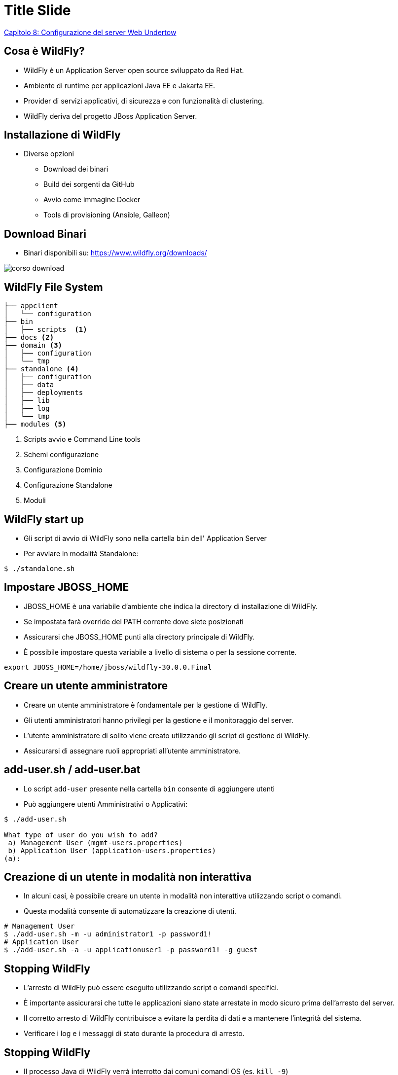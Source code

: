 = Title Slide
:imagesdir: images
:source-highlighter: highlight.js
:customcss: mycss.css
:revealjs_slidenumber: true
:imagesdir: images
:revealjs_theme: solarized


<<Capitolo 8: Configurazione del server Web Undertow>> 

== Cosa è WildFly?

* WildFly è un Application Server open source sviluppato da Red Hat.
* Ambiente di runtime per applicazioni Java EE e Jakarta EE.
* Provider di servizi applicativi, di sicurezza e con funzionalità di clustering.
* WildFly deriva del progetto JBoss Application Server.

== Installazione di WildFly
* Diverse opzioni

** Download dei binari
** Build dei sorgenti da GitHub
** Avvio come immagine Docker
** Tools di provisioning (Ansible, Galleon)

== Download Binari
* Binari disponibili su: https://www.wildfly.org/downloads/

image::corso-download.png[]

[.columns] 
== WildFly File System 

[.small]
[.column.is-three-quarters] 
[source,bash] 
----
├── appclient
│   └── configuration
├── bin
│   ├── scripts  <1>
├── docs <2>
├── domain <3>
│   ├── configuration
│   └── tmp
├── standalone <4>
│   ├── configuration
│   ├── data
│   ├── deployments
│   ├── lib
│   ├── log
│   └── tmp
├── modules <5>
----
[.small] 
[.column]
[%step]
<1> Scripts avvio e Command Line tools
<2> Schemi configurazione
<3> Configurazione Dominio
<4> Configurazione Standalone
<5> Moduli  


== WildFly start up

* Gli script di avvio di WildFly sono nella cartella `bin` dell' Application Server
* Per avviare in modalità Standalone:

[source,bash]
----
$ ./standalone.sh
----

== Impostare JBOSS_HOME

* JBOSS_HOME è una variabile d'ambiente che indica la directory di installazione di WildFly.
* Se impostata farà override del PATH corrente dove siete posizionati
* Assicurarsi che JBOSS_HOME punti alla directory principale di WildFly.
* È possibile impostare questa variabile a livello di sistema o per la sessione corrente.

[source,bash]
----
export JBOSS_HOME=/home/jboss/wildfly-30.0.0.Final
----

== Creare un utente amministratore
* Creare un utente amministratore è fondamentale per la gestione di WildFly.
* Gli utenti amministratori hanno privilegi per la gestione e il monitoraggio del server.
* L'utente amministratore di solito viene creato utilizzando gli script di gestione di WildFly.
* Assicurarsi di assegnare ruoli appropriati all'utente amministratore.

== add-user.sh / add-user.bat
* Lo script `add-user` presente nella cartella `bin` consente di aggiungere utenti
* Può aggiungere utenti Amministrativi o Applicativi:

[source,bash]
----
$ ./add-user.sh 

What type of user do you wish to add? 
 a) Management User (mgmt-users.properties) 
 b) Application User (application-users.properties)
(a): 
----
== Creazione di un utente in modalità non interattiva
* In alcuni casi, è possibile creare un utente in modalità non interattiva utilizzando script o comandi.

* Questa modalità consente di automatizzare la creazione di utenti.

[source,bash]
----
# Management User
$ ./add-user.sh -m -u administrator1 -p password1!
# Application User
$ ./add-user.sh -a -u applicationuser1 -p password1! -g guest
----

== Stopping WildFly
* L'arresto di WildFly può essere eseguito utilizzando script o comandi specifici.
* È importante assicurarsi che tutte le applicazioni siano state arrestate in modo sicuro prima dell'arresto del server.
* Il corretto arresto di WildFly contribuisce a evitare la perdita di dati e a mantenere l'integrità del sistema.
* Verificare i log e i messaggi di stato durante la procedura di arresto.

== Stopping WildFly
* Il processo Java di WildFly verrà interrotto dai comuni comandi OS (es. `kill -9`)
* Il modo raccomandato per eseguire lo shutdown è tramite la Command Line Interface

[source,bash]
----
[standalone@localhost:9990 /] :shutdown
{
    "outcome" => "success",
    "result" => undefined
}
----

== Stopping WildFly da un host remoto
* Utilizzando gli strumenti di Management (Web Console o CLI) è possibile fare uno shutdown remoto

[source,bash]
----
[standalone@192.168.10.1:9990 /] :shutdown
{
    "outcome" => "success",
    "result" => undefined
}
----

== Problemi comuni all'avvio
* Esiste già una applicazione che utilizza le porte di WildFly:

[.small]
[source,bash]
----
fuser -v -n tcp 8080
PORT      USER          PID          ACCESS COMMAND
8080/tcp: tomcat        7148        F.... java
----
* Errori nel file di configurazione:

[.small]
[source,bash]
----
OPVDX001: Validation error in standalone.xml -------------------------------
|  34: <management>
|  35:     <security-realms>xx
|  36:         <security-realm name="ManagementRealm">
|             ^^^^ Received non-all-whitespace CHARACTERS or CDATA event in nextTag()
----

== Installare WildFly come servizio

* Consente di avviare WildFly all'avvio del sistema operativo
* Gestione Centralizzata con altri Servizi del sistema operativo
* Sono già disponibili gli script batch per Linux/Windows

== Installare WildFly come servizio su Linux


* Utilizzo init.d daemon
** Mediante scripts in `$JBOSS_HOME/docs/contrib/scripts/init.d`

* Utilizzo systemd daemon
** Copia scripts in `$JBOSS_HOME/docs/contrib/scripts/systemd` nelle cartelle di `/etc`

== Installare WildFly come servizio su Windows

* Scripts disponibili in `$JBOSS_HOME/docs/contrib/scripts/service`

[source,bash]
----
service install
----

== Collegarsi con la Command Line Interface

* Posizionarsi nella cartella `$JBOSS_HOME/bin` 

* Eseguire lo script `jboss-cli.sh` (Linux) oppure `jboss-cli.bat`

[.small]
[source,bash]
----
$ ./jboss-cli.sh

You are disconnected at the moment. Type ‘connect' to connect to the
server or ‘help' for the list of supported commands.
[disconnected /] connect
----

== Configurazione Application Server

== Le due modalità del server disponibili

* *Standalone*: Utilizzato per singole istanze di server. Ogni istanza ha la propria configurazione e servizi.

* *Domain*: Utilizzato per la gestione centralizzata di più istanze server. Condividono una configurazione comune e possono essere gestite insieme.

== Il file di configurazione di WildFly

* Il file di configurazione di default è denominato `standalone.xml` o `domain.xml`.

* Incluso nella directory di configurazione di WildFly.

* Puoi utilizzare un file non default mediante il parametro `-c`

[source,bash]
----
$ ./standalone.sh -c standalone-ha.xml
----
== Extensions

* Forniscono le funzionalità dell'application server. Ad esempio le specifiche Jakarta EE per lo sviluppo di applicazioni

* Implementano una Interfaccia (`org.jboss.as.controller.Extension`) per poter essere integrati con l'application server

[source,xml] 
----
<extensions>

        <extension module="org.jboss.as.clustering.infinispan"/>
        <extension module="org.jboss.as.connector"/>
        <extension module="org.jboss.as.deployment-scanner"/>
        <extension module="org.jboss.as.ee"/>
        <extension module="org.jboss.as.ejb3"/>

</extensions>
----


== Path

* Nome logico per un percorso del file system.

[source,xml] 
----
<path name="log.dir" path="/home/wildfly/logs" />
----

* Utilizzabile come riferimento in altre sezioni della configurazione (es. logs). Esempio:

[source,xml] 
----

<file relative-to="log.dir" path="server.log"/>
----

== Path Relativi

Un Path può anche essere relativo a una definizione di percorso esistente, come in questo caso dove si fa riferimento alla directory dati del server:


[source,xml] 
----
<path name="logdata.dir" path="example" 
  relative-to="jboss.server.data.dir"/>
----


* Il parametro `relative-to` si combina con il path di riferimento

== Interfaces

* Mappano gli host/IP address dell'application server 

* Interfacce disponibili di default 

[source,xml] 
[.small]
----
<interfaces>
    <interface name="management">
        <inet-address value="${jboss.bind.address.management:127.0.0.1}"/>
    </interface>
    <interface name="public">
        <inet-address value="${jboss.bind.address:127.0.0.1}"/>
    </interface>
</interfaces>
----

== Interfaces

* Per essere visibile all'esterno occorre sostituire l'interfaccia di loopback

[source,xml] 
----
  <interface name="public">
        <inet-address value="${jboss.bind.address:192.168.10.1}"/>
    </interface>
----

* In alternativa, fornire all'avvio la System Property: 

[source,bash]
----
$ standalone.sh -Djboss.bind.address=192.168.10.1
----

== Socket bindings

* Contiene le porte utilizzate da WildFly
* E' possibile impostare un offset per tutte le porte

[source,xml] 
----


<socket-binding-group name="standard-sockets" default-interface="public"
                      port-offset="${jboss.socket.binding.port-offset:0}">
        <socket-binding name="management-http"
                      interface="management" port="${jboss.management.http.port:9990}"/>
        . . . .
</socket-binding-group>
----

== Property

* Imposta Java System Property all'avvio di WildFly

[source,xml] 
----
<system-properties>
        <property name="myproperty" value="false"/>
</system-properties>
----

* Equivalente a:

[source,bash]
----
$ ./standalone.sh -Dmyproperty=value
----

== Profili del server

* Contiene un elenco di subsystem 

* Ogni subsystem corrisponde ad una `extension`

[source,xml] 
----
<profile>

        <subsystem
xmlns="urn:jboss:domain:logging:6.0">

        . . . ..

</profile>

----

== Files di configurazioni in modalità Standalone


[.small]
*  standalone.xml : Default. Non include messaging o clustering

*  standalone-full.xml : Aggiunge al default il server ActiveMQ e lo stack iiop-openjdk.

*  standalone-ha.xml : Aggiunge al default il supporto per HA.

*  standalone-full-ha.xml : Aggiunge al profilo ha il server ActiveMQ

*  standalone-microprofile.xml : Fornisce la API Eclipse MicroProfile

*  standalone-microprofile-ha.xml : Fornisce le API Eclipse MicroProfile e HA

*  standalone-load-balancer.xml : Fornisce il Server Undertow come Load Balancer



== Configurare le impostazioni JVM in modalità standalone

* Consigliato impostare in `standalone.conf` (Linux) o `standalone.conf.bat` (Windows) 

[source,bash]
----
JAVA_OPTS="-Xms64m -Xmx1024m -XX:MaxMetaspaceSize=256M"
----
== Configurare network interfaces in standalone mode da CLI

* Collegarsi alla Command Line Interface:

* Settare l'attributo del Model. Esempio:

[.small]
[source,bash]
----
/interface=management/:write-attribute(name=inet-address,value=${jboss.bind.address.management:192.168.10.1})
----


== Configurare i Socket Bindings

* Due tipologie di Socket Bindings: Inbound and Outbound. 


* **Inbound socket bindings** controllano i Socket in ingresso

* **Outbound sockets** controllano i Socket in uscita

== Esempio Settaggio Socket Bindings

* Settaggio di un InBound Socket binding (Servizio HTTP):

[.small]
[source,bash]
----
/socket-binding-group=standard-sockets/socket-binding=http/
:write-attribute(name=port,value=${jboss.http.port:8180})
----

* Settaggio di Socket OutBound (Servizio mail)

[.small]
[source,bash]
----
/socket-binding-group=standard-sockets/
remote-destination-outbound-socket-binding=mail-smtp/
:write-attribute(name=host,value=localhost)
----

 

== WildFly Domain mode: scopo

* Gestione centralizzata di più istanze del server.
* Divisione logica di cluster di servers
* Condivisione delle risorse e delle configurazioni tra le istanze.
* Miglior controllo nella amministrazione e gestione di più unità di servers 

== Componenti di un Dominio di Servers

* **Domain Controller**: Il punto di controllo di gestione del tuo dominio. Detiene una configurazione centralizzata condiviso dalle istanze dei servers di dominio.

* **Host Controller**: Il processo responsabile della coordinazione dei nodi del server con il Domain Controller. Ogni Host Controller ha il proprio file di configurazione host.xml.

* **Server**: Processi Java che corrispondono alle istanze di WildFly. Ogni nodo fa parte di un Server Group.

== Architettura Dominio

* Esempio Dominio:


 

image::domain-view.png[]


== Configurazione Domain Controller (1)

* Definizione del Domain Controller

[source,xml] 
----
<domain-controller>

        <local/>

</domain-controller>

----

* Aggiunta di un utente di Management:

[source,bash]
----
./add-user.sh -ds -m -u wildflyadmin -p password1!
----

== Configurazione Domain Controller (2)

* Utilizzo di una interfaccia di Management

[.small]
[source,xml] 
----
<management-interfaces>

                <native-interface sasl-authentication-factory="management-sasl-authentication"> 
                                <socket interface="management" port="9999"/>
                </native-interface>

</management-interfaces>

----

== Configurazione Host Controller (1)

* Definizione nome Host

[source,xml] 
----
<host xmlns="urn:jboss:domain:20.0" name="host1"> 

----

== Configurazione Host Controller (2)

* Definizione di una Management Interface

[.small]
[source,xml] 
----
<management-interfaces>
    <http-interface http-authentication-factory="management-http-authentication">
        <http-upgrade enabled="true" sasl-authentication-factory="management-sasl-authentication"/>
        <socket interface="management" port="${jboss.management.http.port:19990}"/>  
    </http-interface>
</management-interfaces>

----

== Configurazione Host Controller (3)

* Definizione dei Servers

[.small]
[source,xml] 
----
  <servers>
        <server name="server-prod-one" group="main-server-group">
            <socket-bindings port-offset="100"/>
        </server>
        <server name="server-dev-one" group="other-server-group">
            <socket-bindings port-offset="200"/>
        </server>
    </servers>
----

== Configurazione Host Controller (4)

* Configura autenticazione verso il Domain Controller

[.small]
[source,xml] 
----
 <authentication-client>
        <authentication-configuration name="hostAuthConfig" authentication-name="wildflyadmin" realm="ManagementRealm" sasl-mechanism-selector="DIGEST-MD5">
            <credential-reference clear-text="password1!"/>
        </authentication-configuration>
        <authentication-context name="hcAuthContext">
            <match-rule authentication-configuration="hostAuthConfig"/>
        </authentication-context>
 </authentication-client>
----

== Configurazione Host Controller (5)

* Configura puntamento verso il Domain Controller

[.small]
[source,xml] 
----
    <domain-controller>
        <remote protocol="remote" host="${jboss.domain.master.address:localhost}" port="9999" authentication-context="hcAuthContext">
            <discovery-options>
                <static-discovery name="discovery-one" protocol="${jboss.domain.master.protocol:remote}" host="${jboss.domain.master.address:localhost}" port="${jboss.domain.master.port:19999}"/>
            </discovery-options>
        </remote>
    </domain-controller>
----

== Avvio Dominio

* In presenza di default values per Domain Controller e Host Controller:

[source,bash]
----
$ ./domain.sh
----

* Parametri utili per configurazioni custom

[source,bash]
----
$ domain.sh --host-config=host-slave.xml \
   -Djboss.domain.base.dir=/path/domain
----

== Set Up Domain

* Lab

== Practice Domain Management

* Lab


== Capitolo 3: Gestione del server con la console Web

* La console Web consente di amministrare WildFly da browser
* Semplifica l'accesso alle risorse del Server
* Risorsa utile per raggiungere servers remoti senza JBoss Client libs
* Richiede sempre un'utenza di Management

== Connessione alla console HAL

Indirizzo di default:

* http://localhost:9990

== Tour della Console Web

Lab



== Capitolo 4: Gestione del server con la CLI

Vantaggi Command Line Interface

* Consente scripting comandi
* Può funzionare in modalità embedded
* Può eseguire gli script in batch
* Interfaccia poliglotta
* Consente espansione dei comandi

== Avviare la riga di comando

[source,bash]
----
$ ./jboss-cli.sh
----

Oppure:

[source,bash]
----
 ./jboss-cli.sh --connect 192.168.10.1 --user=admin1234 --password=password1234!
----

Esecuzione script CLI:

[source,bash]
----
$ ./jboss-cli.sh --file=myscript.cli
----

== Recupero della configurazione del server utilizzando la CLI

* La configurazione del Server è composta da un insieme di risorse
* Le risorse sono organizzate in gerarchie
* Esempio:

[source,bash]
----
/subsystem=undertow/server=default-server/http-listener=default
----

== Esecuzione dei comandi con la CLI

* Una volta raggiunta una risorsa è possibile espandare le operazioni disponibili con `:`

[.small]
[source,bash]
----
/subsystem=undertow/server=default-server/http-listener=default:
add                         query                       read-resource
list-add                    read-attribute              read-resource-description
list-clear                  read-attribute-group        remove
----


== Lettura degli attributi delle risorse

* Per leggere gli attributi di una risorsa si utilizza l'operation `read-resource`:

[.small]
[source,bash]
----
/subsystem=undertow/server=default-server/http-listener=default:read-resource()
{
    "outcome" => "success",
    "result" => {
        "buffer-pool" => "default",
        "enabled" => true,
        "max-post-size" => 10485760L,
        "socket-binding" => "http",
        "worker" => "default"
    }
}
----

== Scrittura degli attributi delle risorse

* Per modificare gli attributi di una risorsa si utilizza l'operation `write-attribute`:

[.small]
[source,bash]
----
/socket-binding-group=standard-sockets/socket-binding=http:write-attribute(name=port,value=8280)
{
    "outcome" => "success",
    "response-headers" => {
        "operation-requires-reload" => true,
        "process-state" => "reload-required" 
    }
}
----
== Aggiunta di nuove risorse

* Per aggiungere una risorsa si utilizza l'operation `add`:

[.small]
[source,bash]
----
/subsystem=naming/binding=java\:global\/myname:add(binding-type=simple, type=int, value=100)
----


== Navigazione nella cronologia dei comandi CLI

* I comandi della CLI sono memorizzati nella history nel file `$HOME/.jboss-cli-history`

[source,bash]
----
history
----

* E' combinabile con il comando `grep` come il comando equivalente dell'OS:

[source,bash]
----
history | grep 9999
----

== Abilitare la risoluzione delle proprietà nella CLI

* E' possibile passare System Properties alla CLI:

 
[source,bash]
----
./jboss-cli.sh  -c -Dmyval=foo --resolve-parameter-values
----

* Le System Properties saranno utilizzabile nei comandi CLI:

[source,bash]
----
/system-property=foo:add(value=${myval})
----

== Rilevamento delle operazioni attive

* E' possibile eseguire Auditing sui comandi CLI in esecuzione
* Utili per sicurezza e per tracciare eventuali comandi in stallo:

[.small]
[source,bash]
----
/core-service=management/service=management-operations:read-children-resources(child-type=active-operation)
----

* E' possibile cancellare le operazioni bloccate:

[.small]
[source,bash]
----
/core-service=management/service=management-operations:cancel-non-progressing-operation
----

== Audit dei comandi CLI

* Consente di tenere un log delle operazioni inviate alla CLI. Di default non è abilitato
* Per abilitare l'auditing delle operazioni che modificano la configurazione:

[.small]
[source,bash]
----
/core-service=management/access=audit/logger=audit-log:write-attribute(name=enabled,value=true)
----

* Per abilitare l'auditing anche delle operazioni read-only:

[.small]
[source,bash]
----
 /core-service=management/access=audit/logger=audit-log:write-attribute(name=log-read-only,value=true)
----


 

== Esecuzione della CLI in modalità grafica

* E' possibile eseguire la CLI in una applicazione Java Client:

[source,bash]
----
 $ ./jboss-cli.sh --gui
----

* Vantaggio: può semplificare la visione della gerarchia delle risorse e l'inserimento di nuove risorse


== Capitolo 5: Funzionalità avanzate della CLI

* CLI Batch mode: Esegui una serie di comandi o annulla l'esecuzione

[.small]
[source,bash]
----
[standalone@localhost:9990/] batch

[standalone@localhost:9990/#] deploy MyApplication.jar

[standalone@localhost:9990/#] /system-property=myprop:add(value=myvalue)

[standalone@localhost:9990/#] run-batch
----

== CLI Batch Hack

* Come eseguire dei comandi batch contenuti in un file CLI:

[source,bash]
----
[standalone@localhost:9990/] run-batch --file=myscript.cli --verbose
----

== Creazione di snapshot della configurazione

* Il comando `take-snapshot` consente di creare una copia della configurazione
* Il file XML salvato contiene il Timestamp dell'operazione


[source,bash]
----
:take-snapshot
----

== Default snapshots

La configurazione contiene di default una serie di Snapshot della configurazione nella cartella `standalone_xml_history`

* **standalone.initial.xml**: Configurazione originale di WildFly.

* **standalone.boot.xml**: Snapshot della configurazione presa all'avvio'

* **standalone.last.xml**: Snapshot dell'ultima configurazione valida

== Esecuzione della CLI in modalità embedded

* Consente di modificare la configurazione senza che sia attivo WildFly
* Utile per modifiche "a freddo" della configurazione senza editare i files XML


[source,bash]
----
[disconnected /] embed-server --std-out=echo
----

== Uscire dalla modalità embedded

* Dopo aver eseguito le modifiche alla configurazione si termina la sessione embedded con:

 
[source,bash]
----
[standalone@embedded /] stop-embedded-server
----

== Esecuzione della modalità batch integrata in modalità domain

* Esistono comandi equivalenti in modalità dominio:

[.small]
[source,bash]
----

embed-host-controller --std-out=echo --domain-config=domain.xml --host-config=host.xml

----

* Per uscire dalla modalità embedded:

[.small]
[source,bash]
----
stop-embedded-host-controller
----


== Sospendere e riprendere il server

* E' possibile sospendere WildFly in modo da terminare le richieste in coda:

[.small]
[source,bash]
----
 :suspend
----

* Sulla Console:

[.small]
[source,bash]
----
10:54:43,595 INFO  [org.jboss.as.server] (management-handler-thread - 1) WFLYSRV0236: Suspending server with no timeout.
10:54:43,604 INFO  [org.jboss.as.ejb3] (management-handler-thread - 1) WFLYEJB0493: EJB subsystem suspension complete
----

* Sospensione con timeout:

[.small]
[source,bash]
----
:suspend(timeout=30)
----

== Operazioni consentite dopo la sospensioe

E' possibile sospendere WildFly in modo da terminare le richieste in coda:

*    Deploy/undeploy applicazioni

*    Modifiche alla configurazione
 
== Termine della sospensione

Per terminare la sospensione del server:


[source,bash]
----
:resume
----

== Esecuzione condizionale con la CLI

* La CLI supporta l'esecuzione condizionali di comandi
* Utile per verificare la presenza di risorse prima di eseguire comandi.

[.small]
[source,bash]
----
if (outcome != success) of /deployment=myproject.war:read-resource
     deploy myproject.war
end-if
----

== Capitolo 6: Deploy applicazioni

Una applicazione può essere resa disponibile in diversi modi:

* File system copy (standalone mode only)

* Mediante Management interfaces (Admin Console or CLI)

* Tools (f.e. Maven WildFly plugin) 

== Deploy applicazioni su File System

Nella modalità standalone, è possibile installare le applicazioni nella cartella `deployments` del Server

[.small]
[source,bash]
----
cp example.war /opt/wildfly-27.0.0.Final/standalone/deployments
----

Di default il deploy avviene in automatico per gli archivi compressi (war/jar/ear/sar)

== Deploy applicazioni esplose

* Di default non avviene in automatico
* Va aggiunto un marker file con suffisso `.dodeploy`

[.small]
[source,bash]
----
$ cp -r Example.ear $JBOSS_HOME/standalone/deployments

$ touch $JBOSS_HOME/standalone/deployments/Example.ear.dodeploy
----



[.small]
[source,bash]
----
# Per renderlo automatico:

/subsystem=deployment-scanner/scanner=default:write-attribute(name=auto-deploy-exploded,value=true)

----

== Configurazione del Deployment Scanner

Vediamo nel dettaglio le proprietà del Deployment Scanner:

[.small]
[source,bash]
----
/subsystem=deployment-scanner/scanner=default:read-resource
{
    "outcome" => "success",
    "result" => {
        "auto-deploy-exploded" => false,
        "auto-deploy-xml" => true,
        "auto-deploy-zipped" => true,
        "deployment-timeout" => 600,
        "path" => "deployments",
        "relative-to" => "jboss.server.base.dir",
        "runtime-failure-causes-rollback" => expression "${jboss.deployment.scan
ner.rollback.on.failure:false}",
        "scan-enabled" => true,
        "scan-interval" => 5000
    }
}
----

== Distribuzione tramite interfaccia Web

* Seleziona il tab **Deployments**

* Aggiungi un deploy mediante il pulsante (+) 

* Una lista di opzioni sarà disponibile:

image::deploy-webconsole.png[]

== Deploy tramite interfaccia Web

Lab

== Deploy in Domain Mode

* In modalità Dominio le applicazioni vanno installate su un **Server group**

* E' possibile fare un deploy su un singolo **Server group** o su tutti:

[.small]
[source,bash]
----

# Deploy su tutti i Server Groups
deploy application.war --all-server-groups

# Deploy su un singolo Server Group
deploy application.war --server-groups=main-server-group

----

== Undeploy in Domain Mode

Per la rimozione da tutti i Server groups:

[.small]
[source,bash]
----
undeploy application.war --all-relevant-server-groups
----

Per la rimozione da un Server groups, se l'applicazione era disponibile solo su quel Server groups:

[.small]
[source,bash]
----
undeploy application.war --server-groups=main-server-group
----

Se era distribuita su più Server groups:

[.small]
[source,bash]
----
undeploy application.war --server-groups=main-server-group --keep-content
----

== Deploy in Domain Mode tramite Web Console

Analogamente alla CLI, l'applicazione va distribuita su un Server Group


image::deploy-domain.png[]


== Deploy applicazioni utilizzando Maven (1)

E' possibile eseguire il deploy applicativo inserendo questo Maven plugin nel file di progetto `pom.xml`:

[.small]
[source,xml] 
----
<plugin>
        <groupId>org.wildfly.plugins</groupId>
        <artifactId>wildfly-maven-plugin</artifactId>
        <version>4.0.0.Final</version>
</plugin>

----

Ref: https://docs.wildfly.org/wildfly-maven-plugin/releases/4.2/

== Deploy applicazioni utilizzando Maven (2)

Goals disponibili in questo plugin:

[.small]
[source,bash]
----
# Deploy applicazione
mvn wildfly:deploy

# Undeploy applicazione
mvn wildfly:undeploy

# Redeploy applicazione
mvn wildfly:redeploy
----

== Capitolo 7: Configurazione Connessioni al DB

Le connessioni verso il Database sono configurate tramite il componente DataSource

Esistono due subsystem utilizzabili:

* Datasource standard: Il datasource standard basato sullo standard JCA (Java Connector Architecture)
* Datasource Agroal: Versione "slim" del datasource. Non disponibile di default 

== Creazione di un datasource utilizzando la CLI

E' possibile aggiungere un Datasource in diversi modi:

* Installando il modulo nell'application server e configurando le risorse Datasource/JDBC Driver
* Facendo il deploy del driver JDBC e configurando le risorsa Datasource
* Configurato per via applicativa

== Esempio di creazione di Datasource come modulo

Da Command Line:

[.small] 
[source,bash] 
----
module add --name=org.postgres --resources=postgresql-42.2.8.jar --dependencies=javax.api,javax.transaction.api

/subsystem=datasources/jdbc-driver=postgres:add(driver-name="postgres",driver-module-name="org.postgres",driver-class-name=org.postgresql.Driver)

data-source add --jndi-name=java:/PostGreDS --name=PostgrePool --connection-url=jdbc:postgresql://localhost:5432/postgres --driver-name=postgres --user-name=postgres --password=postgres
----

== Inside Datasource module

Ogni Datasource deve estendere `javax.api` e `javax.transaction.api` . Il modulo deve includere il JDBC Driver:

[source,xml] 
----
<?xml version="1.0" encoding="UTF-8"?>
<module xmlns="urn:jboss:module:1.0" name="org.postgres">
  <resources>
    <resource-root path="postgresql-42.2.8.jar"/>
  </resources>
  <dependencies>
    <module name="javax.api"/>
    <module name="javax.transaction.api"/>
  </dependencies>
</module>
----


== Creazione di un datasource in modalità domain

In modalità Dominio i comandi sono simili ma va aggiunto il riferimento al `profile` :

[.small]
[source,bash]
----


[disconnected /] module add --name=org.postgres --resources=postgresql-42.2.8.jar --dependencies=javax.api,javax.transaction.api

[domain@192.168.0.1:9990 /] /profile=full-ha/subsystem=datasources/jdbc-driver=postgres:add(driver-name="postgres",driver-module-name="org.postgres",driver-class-name=org.postgresql.Driver)

[domain@192.168.0.1:9990 /] data-source add --jndi-name=java:/PostGreDS --name=PostgrePool --connection-url=jdbc:postgresql://localhost:5432/postgres --driver-name=postgres --user-name=postgres --password=postgres --profile=full-ha

----
== Creazione di un datasource XA

* La creazione del modulo e del JDBC Driver è identica.
* L'oggetto xa-data-source va configurato disaccoppiando la risorsa dalle property:

[.small]
[source,bash]
----

xa-data-source add --name=PostGresXA --jndi-name=java:/PostGresXA --driver-name=postgres --xa-datasource-class=org.postgresql.xa.PGXADataSource --user-name=postgres --password=postgres --xa-datasource-properties=[{ServerName=localhost}]

/subsystem=datasources/xa-data-source=PostGresXA/xa-datasource-properties=DatabaseName:add(value="postgres")

----

== Configurazione di un datasource utilizzando la Console Web

Lab su come configurare il Datasource da Console

image::datasource-view.png[]

== Distribuzione di un datasource come risorsa

Il JDBC Driver è riconosciuto come modulo in automatico. Può essere anche configurato come segue:


* Da linea di Comando:

[.small]
[source,bash]
----
 cp postgresql-42.2.8.jar  /opt/wildfly-27.0.0.Final/standalone/deployments
----

* Da CLI WildFly:

[.small]
[source,bash]
----
data-source add --name=PostgrePoolDeploy --jndi-name=java:/PostgreDSDeploy --driver-name=postgresql-42.2.8.jar --connection-url=jdbc:postgresql://localhost/postgres --user-name=postgres --password=postgres
----

== Configurazione Pool (1/2)

Attributi principali:
 
• **min-pool-size**: Il numero minimo di connessioni nel pool (impostato di default a 0)

• **initial-pool-size**: Il numero iniziale di connessioni da acquisire dal database

• **max-pool-size**: Il numero massimo di connessioni nel pool (impostato di default a 20)

• **pool-use-strict-min**: Indica se le connessioni inattive al di sotto di min-pool-size dovrebbero essere chiuse

== Configurazione Pool (2/2)

Attributi principali:

• **pool-prefill**: Tentativi di precaricare il pool di connessioni al numero minimo di connessioni. Questo controllerà le connessioni non appena il Datasource è installato.

• **flush-strategy**: Specifica come dovrebbe essere svuotato il pool in caso di errore. L'impostazione predefinita (FailingConnectionOnly) comporta la distruzione solo delle connessioni con errori.

• **idle-timeout-minutes**: Specifica il tempo massimo, in minuti, in cui una connessione può rimanere inattiva prima di essere chiusa. 

• **track-statements**: Indica se verificare la presenza di statement non chiusi quando una connessione viene restituita al pool. I valori validi sono: "false" (non tracciare gli statement), "true" (traccia gli statement e i risultati dei set e avvisa quando non vengono chiusi), "nowarn" (traccia gli statement ma non avvisa se non vengono chiusi).

== Validazione delle connessioni al database

* Essenziale per verificare se le connessioni sono ancora attive e funzionanti.
* Può essere eseguita in due modi (in via esclusiva):

  - Validate on Match: Validazione puntuale su ogni statement
  - Background Validation: Validazione eseguita con un Thread in background

== Validate on Match

* Esegue una validazione puntale per ogni esecuzione
* E' il sistema più affidabile per una validazione delle connessioni

[.small]
[source,bash]
----
/subsystem=datasources/data-source=PostgrePool:write-attribute(name=validate-on-match,value=true)
----

== Background Validation

* Esegue una validazione in un Thread esterno
* E' configurabile la frequenza della validazione

[.small]
[source,bash]
----
/subsystem=datasources/data-source=PostgrePool:write-attribute(name=background-validation, value=true)

/subsystem=datasources/data-source=PostgrePool:write-attribute(name=background-validation-millis, value=10000)
----

== Statistiche Datasource

* Le statistiche del Pool di connessione sono disponibili coma attributo Runtime del Datasource
* Come per altri subsystem, vanno abilitate

[.small] 
[source,bash]
----
/subsystem=datasources/data-source=PostgrePool/statistics=pool:read-resource(include-runtime=true)
{
    "outcome" => "success",
    "result" => {
        "ActiveCount" => 1,
        "AvailableCount" => 19,
        "AverageBlockingTime" => 0L,
        "AverageCreationTime" => 331L,
        "AverageGetTime" => 166L,
        "AveragePoolTime" => 175000L,
        "AverageUsageTime" => 18L,
         . . . . .
----


== Configurazione del datasource Agroal

* Può offrire prestazioni / memory footprint migliori

* Non disponibile di default, va attivato:

[.small]
[source,bash]
----
/extension=org.wildfly.extension.datasources-agroal:add

/subsystem=datasources-agroal:add
----

== Utilizzo del Datasource Agroal

* Comandi identici al datasource standard
* La differenza è che si fa riferimento al `datasources-agroal` subsystem

[.small]
[source,bash]
----
/subsystem=datasources-agroal/driver=agroal_driver:add(class=org.postgresql.Driver,module=org.postgres)
----


== Capitolo 8: Configurazione del server Web Undertow

* Il Web Server Undertow fornisce supporto per applicazioni Web
* Utilizza il subsystem `io` per gestire le connessioni in ingresso
* Architettura estendibile con Handlers e Filters


 
== Configurazione dei filtri

* Un filtro consente di modificare una richiesta HTTP 
* Può utilizzare i predicati per controllare quando un filtro viene eseguito.

Esempi:

* Response Header Filter
* Connection Limit Filter
* Response Compression Filter
* Error Filter

== Response Header Filter

Filter che aggiunge un Response Header "WildFly-Dev":

[.small] 
[source,bash]
----

/subsystem=undertow/configuration=filter/response-header=server-header:add(header-name=my-response-header, header-value="WildFly-Dev")

/subsystem=undertow/server=default-server/host=default-host/filter-ref=server-header/:add()
----

image::response_filter.png[]

== Connection Limit Filter

E' possibile utilizzare un Filter per aggiungere dei limiti alle connessioni di Undertow. Esempio:

[.small] 
[source,bash]
----

/subsystem=undertow/configuration=filter/connection-limit=mylimit/:add(max-concurrent-requests=25,queue-size=100)

/subsystem=undertow/server=default-server/host=default-host/filter-ref=mylimit/:add()

----



== Gzip Filter

Mediante un **gzip** filter è possibile comprimere la Response. Esempio:

[.small] 
[source,bash]
----
/subsystem=undertow/configuration=filter/gzip=zipfilter/:add()

/subsystem=undertow/server=default-server/host=default-host/filter-ref=zipfilter/:add()
----


== Error Filter

In alternativa a definire pagine di errore nel file `web.xml` è possibile impostare un Filter per un codice di errore HTTP:

[.small] 
[source,bash]
----
batch

/subsystem=undertow/server=default-server/host=default-host/filter-ref=404-handler:add(predicate=true)

/subsystem=undertow/configuration=filter/error-page=404-handler/:add(code=404,path=/var/docs/www/error.html)

run-batch
----

== Custom Filter

E' possibile definire un Filtro Custom implementando `io.undertow.server.HttpHandler` :

[source,java]
----
public interface HttpHandler {

    void handleRequest(HttpServerExchange exchange) throws Exception;

}
----

Il modulo con il Filtro va installato su Wildfly con:

[.small]
[source,bash]
----
/subsystem=undertow/configuration=filter/custom-filter=custom-filter/:add(class-name=io.undertow.server.handlers.HttpTraceHandler,module=io.undertow.core)
----

== Configurazione Handlers Undertow

* Gli Undertow Handlers sono classi Java che implementano `io.undertow.server.HttpHandler` 
* Gestiscono la Request e selezionano il prossimo Handler

[source,java]
----
public class ExampleHandler implements HttpHandler {

    @Override
    public void handleRequest(final HttpServerExchange exchange) throws Exception {
       // implementation
    }
}
----

 

== Esempio: Reverse Proxy Handler 1

* Un Reverse Proxy può essere utilizzato per fare da proxy per le richieste da un Host A verso un Host B

* Esempio: Come indirizzare le richieste da `localhost:8080/in` => `localhost:8180/out`

image::reverse-proxy-handler.png[]

== Esempio: Reverse Proxy Handler 2

Implementazione pratica:

[source,bash]
[.small] 
----
batch

/subsystem=undertow/configuration=handler/reverse-proxy=myproxy:add()

/subsystem=undertow/configuration=handler/reverse-proxy=myproxy/host=localhost:add(instance-id="myRoute",outbound-socket-binding="http-remote",path="/out",scheme="http")

/subsystem=undertow/server=default-server/host=default-host/location="/in":add(handler="myproxy")

/socket-binding-group=standard-sockets/remote-destination-outbound-socket-binding=http-remote/:add(host=localhost,port=8180)

run-batch
----


== Configurazione Undertow Listeners

* I listeners sono i punti di ingresso ad un Server Undertow
* Ogni listener è collegato ad un `socket-binding`:


[source,bash]
[.small] 
----
<http-listener name="default" socket-binding="http" redirect-socket="https" enable-http2="true"/>
<https-listener name="https" socket-binding="https" security-realm="ApplicationRealm" enable-http2="true"/>
----

== Configurazione del numero massimo di connessioni per i listener Undertow

Numero massimo di connessioni contemporanee per un Listener:

[source,xml]
[.small]
----
<http-listener name="default" max-connections="300" 
    socket-binding="http" redirect-socket="https" enable-http2="true"/>
----

[source,bash]
[.small]
----
/subsystem=undertow/server=default-server/http-listener=default:write-attribute(name=max-connections,value=300)
----

== Connection Pool Undertow

Undertow utilizza un Pool di XNIO Workers:

[source,bash]
[.small]
----
/subsystem=io/worker=default:read-resource()
{
    "outcome" => "success",
    "result" => {
        "io-threads" <1>
        "stack-size" <2>
        "task-core-threads" <3>
        "task-max-threads" => <4>
        }
    }
}
----
[.small]
<1> Threads I/O Condivisi tra Connessioni (non-blocking)
<2> Web Server Thread Stack Size
<3> Numero iniziale di Core Workers (blocking)
<4> Numero max di Core Workers (blocking)

== Custom Worker

Esempio: Custom worker **largerworker** con `io-threads` a 10 e `task-max-threads` a 100:


[source,bash]
[.small]
----
/subsystem=io/worker=largeworker/:add(io-threads=10,stack-size=0,task-keepalive=60,task-max-threads=100)

batch
/subsystem=undertow/server=default-server/http-listener=default/:write-attribute(name=worker,value=largeworker)
# Needed for remoting
/subsystem=remoting:write-attribute(name=worker,value=largeworker)
run-batch
----

== Buffer Pool Configuration

* Un Buffer è un'area di memoria temporanea utilizzata per memorizzare dati prima di essere lavorata.
* Come configurare ed applicare un Buffer Pool:

[source,bash]
----
/subsystem=undertow/byte-buffer-pool=mybuffer/:add(buffer-size=32000,leak-detection-percent=0,max-pool-size=20,thread-local-cache-size=12)

/subsystem=undertow/server=default-server/http-listener=default:write-attribute(name=buffer-pool,value=mybuffer)
----


== Configurazione degli host virtuali in Undertow

* Un Virtual Host consente di ospitare più domini in un singolo Server

* Richiede tre passagi:

  - Configurazione a livello OS
  - Configurazione a livello Undertow
  - Configurazione applicativa (optional)

== Virtual Host Configuration 1

* Mappa sul tuo OS i domini aggiuntivi

* Esempio:

[source,bash]
----
127.0.0.1 my-wildfly
----

== Virtual Host Configuration 2

* Configurazione a livello Undertow

* Esempio:

[source,bash]
[.small]
----
batch
/subsystem=undertow/server=default-server/host=myvirtualhost:add(alias=["my-wildfly"])
/subsystem=undertow/server=default-server/host=myvirtualhost/setting=access-log:add(prefix="myvirtualhost")
/subsystem=undertow/server=default-server/host=myvirtualhost:write-attribute(name=default-web-module,value=welcome.war)
run-batch
----

== Virtual Host Configuration 3

* Opzionale

* Come fare il deploy applicativo su un Virtual Host:

[source,xml]

----


<jboss-web>
     <context-root>/test</context-root>
     <virtual-host>myvirtualhost</virtual-host>
</jboss-web>


----


== Configurazione Access Logs

Gli Access Logs tracciano tutte le richieste in arrivo al Server Undertow. Di default sono disabilitati.

[.small] 
[source,xml]
----
<host name="default-host" alias="localhost">
                    <location name="/" handler="welcome-content"/>
                    <access-log pattern="%h %l %u %t &quot;%r&quot; %s %b &quot;%{i,Referer}&quot; 
                           &quot;%{i,User-Agent}&quot; Cookie: &quot;%{i,COOKIE}&quot; 
                           Set-Cookie: &quot;%{o,SET-COOKIE}&quot; SessionID: %S Thread: &quot;%I&quot; TimeTaken: %T"/>
                    <http-invoker security-realm="ApplicationRealm"/>
 </host>
----

Tracciamento tempo impiegato:

[source,bash]
[.small]
----
/subsystem=undertow/server=default-server/http-listener=default:write-attribute(name=record-request-start-time,value=true)
----

== Web application statistics

* Attiva le statistiche prima:

[source,bash]
----
/subsystem=undertow/:write-attribute(name=statistics-enabled,value=true)
----

* Per Visualizzarle, fai riferimento all'applicazione:

[source,bash]
[.small]
----
/deployment=web-cluster-demo.war/subsystem=undertow/:read-resource(include-runtime=true)
{
    "outcome" => "success",
    "result" => {
        "active-sessions" => 5,
        "context-root" => "/ demo",
        "expired-sessions" => 1,
        "max-active-sessions" => 5,
        "rejected-sessions" => 0,
        "server" => "default-server",
        "session-avg-alive-time" => 25,
        "session-max-alive-time" => 50,
        . . . .
    }
----

== HTTP/2 Support

* HTTP/2 fornisce prestazioni migliori supportando multiplexing delle connessioni ed header compression.
* Già disponibile nelle versioni più recenti. Verifica:

[source,bash]
----
/subsystem=undertow/server=default-server/https-listener=https:read-attribute(name=enable-http2)
{
    "outcome" => "success",
    "result" => true
}
----
 
== Capitolo 9: Enterprise subsystems configuration

== EJB subsystem

Il Container EJB di WildFly gestisce le diverse di tipologie di EJB con i seguenti componenti:

* **Stateless & Message Driven Bean Pool** : Pool di connessioni stateless 

* **EJB Thread Pool**: Intercettano richieste dai Client EJB

* **Stateful bean cache configuration**: Cache di connessioni stateful



== EJB Pool Configuration

Il Pool di Connessioni Stateless gestisce le richieste di business ed una volta terminate ritorna nel Pool.

image::ejbpool.png[]

== EJB Pool size

Determinata in base all'attributo `derive-size`:

* **from-worker-pools**: calcolata in base alla dimensione del pool di workers IO
* **from-cpu-count**: calcolata in base ai processori
* **none**: calcolata in base a `max-pool-size`.

[source,bash]
[.small]

----
/subsystem=ejb3/strict-max-bean-instance-pool=slsb-strict-max-pool/:read-resource(recursive=false)
{
        "outcome" => "success",
        "result" => {
        "derive-size" => "from-worker-pools", <1>
        "max-pool-size" => 20,
        "timeout" => 5L,
        "timeout-unit" => "MINUTES"
        }
}
----
[.small]
<1> Determina come viene calcolata la dimensione del pool
 
== Stateful Cache

* **simple**: Impostazione di default per profili non ha. Usa in-memry storage.

* **distribuibile**: Utilizza il subsystem infinispan per memorizzare la Stateful cache

Settaggio:

[source,bash]
----
/subsystem=ejb3/:write-attribute(name=default-sfsb-cache,value=distributable)
----

== Stateful EJB Passivation

Il Processo di Passivation consente di fare offloading delle Sessioni su una Cache

Per configurare il numero massimo di Stateful EJB Attivi:

[source,bash]
----
/subsystem=distributable-ejb/infinispan-bean-management=default:write-attribute(name=max-active-beans,value=10000)
----

== Configurazione EJB Timeouts

* **StatefulTimeout**: Determina la Passivazione degli EJB Stateful

* **AccessTimeout**: Timeout per richiesta EJB in coda

[source,bash]
----
# Stateful timeout
/subsystem=ejb3:write-attribute(name=default-stateful-bean-session-timeout, value=10000)
# Access timeout
/subsystem=ejb3/:write-attribute(name=default-stateful-bean-access-timeout,value=5000)
----

 
== EJB Thread Pool


Utilizzato dai Client Remoti che accedono agli EJB:

image::ejbthreadpool.png[]

 
[.small]
[source,bash]
----
/subsystem=ejb3/thread-pool=default/:write-attribute(name=max-threads,value=30)
----

== EJB Timers

* Jakarta EE supporta EJB schedulati su base temporale (EJB Timers)
* Di default, la persistenza è sul file:

[.small]
[source,xml]
----
<timer-service thread-pool-name="default" default-data-store="default-file-store">
        <data-stores>
            <file-data-store name="default-file-store" path="timer-service-data" relative-to="jboss.server.data.dir"/>
        </data-stores>
</timer-service>
----

== Persistenza EJB Timers su DB

* La persistenza sul Database è ideale per scenari di HA
* Richiede un Datasource di riferimento

[.small]
[source,bash]
----
/subsystem=ejb3/service=timer-service/database-data-store=clustered-store:add(datasource-jndi-name=java:/PostGreDS, database=postgresql, partition=timer)

/subsystem=ejb3/service=timer-service:write-attribute(name=default-data-store,value=clustered-store)
----


== Enterprise subsystem ("ee")

* Contiene funzionalità utilizzate da applicazioni Enterprise

  - XML descriptors delle applicazioni

  - Managed Executors

  - JNDI Bindings


== XML Descriptors

**spec-descriptor-property-replacement**: Abilita la sostituzione di System Property nei descriptors XML Jakarta EE: 
[.small]
[source,xml]
----
 <spec-descriptor-property-replacement>false</spec-descriptor-property-replacement>
----

**jboss-descriptor-property-replacement**: Abilita la sostituzione di System Property nei descriptors XML WildFly: 
[.small]
[source,xml]
----
 <jboss-descriptor-property-replacement>false</jboss-descriptor-property-replacement>
----

== Managed Executors

* Specifica Jakarta EE per utilizzare Thread Pools forniti dall'Application Server

* Principali componenti:
  - Managed Executor Services: Versione Jakarta EE del Java SE Executor Service
  - Scheduled Managed Executor Services: Versione Jakarta EE del Java SE Scheduled Executor Service

== Managed Executor Services


[.small]
[source,xml]
----
<managed-executor-services>
    <managed-executor-service
        name="default"
        jndi-name="java:jboss/ee/concurrency/executor/default" <1>
        context-service="default"
        thread-factory="default"
        hung-task-threshold="60000"
        core-threads="5"
        max-threads="25"
        keepalive-time="5000"
        queue-length="1000000"
        reject-policy="RETRY_ABORT" />
</managed-executor-services>
----
<1> Inject point delle applicazioni

== Managed Scheduled Executor Services


[.small]
[source,xml]
----
<managed-scheduled-executor-services>
    <managed-scheduled-executor-service
        name="default"
        jndi-name="java:jboss/ee/concurrency/scheduler/default"  <1>
        context-service="default"
        thread-factory="default"
        hung-task-threshold="60000"
        core-threads="5"
        keepalive-time="5000"
        reject-policy="RETRY_ABORT" />
</managed-scheduled-executor-services>


----
<1> Inject point delle applicazioni

== Default bindings (1/2)

Le specifiche Jakarta EE richiedono alcuni bindings di default:

[.small]
*    Datasource

*    Context Service

*    JMS Connection Factory

*    Managed Executor Service

*    Managed Scheduled Executor Service

*    Managed Thread Factory


== Default bindings (2/2)


[.small]
[source,xml]
----
  <default-bindings
 context-service="java:jboss/ee/concurrency/context/default"
 datasource="java:jboss/datasources/ExampleDS"
 jms-connection-factory="java:jboss/DefaultJMSConnectionFactory"
 managed-executor-service="java:jboss/ee/concurrency/executor/default"
 managed-scheduled-executor-service="java:jboss/ee/concurrency/scheduler/default"
 managed-thread-factory="java:jboss/ee/concurrency/factory/default" />


----
 


== Naming subsystem (1/2)

JNDI è un'API Java per un servizio di directory che consente ai client Java di scoprire e cercare dati e oggetti tramite nome.

Per includere dei bindings predefiniti, si utilizza il `naming` subsystem:

[source,xml]
----
<subsystem xmlns="urn:jboss:domain:naming:2.0">
   <bindings>
      <simple name="java:/jndi/mykey" value="MyValue"/>
   </bindings>
   <remote-naming/>
</subsystem>

----

== Naming subsystem (2/2)

* E' possibile creare degli alias, per raggiungere oggetti mediante un alias

* Utile per bindings legacy non più modificabili

[source,xml]
----


<subsystem xmlns="urn:jboss:domain:naming:2.0">
   <bindings>
      <lookup name="java:global/MyOldEJB"
              lookup="java:global/my-ear/my-ejb-module/ExampleEJB"/>
   </bindings>
   <remote-naming/>
</subsystem>



----

== Batch-jberet subsystem (1/2)

* La specifica Jakarta Batch è implementata nel subsystem `jberet`

* Di default i jobs sono memorizzati in memory:

[.small]
[source,xml]
----

<subsystem xmlns="urn:jboss:domain:batch-jberet:2.0">
   <default-job-repository name="in-memory" />
   <default-thread-pool name="batch" />
   <job-repository name="in-memory">
      <in-memory />
   </job-repository>
   <thread-pool name="batch">
      <max-threads count="10" />
      <keepalive-time time="30" unit="seconds" />
   </thread-pool>
</subsystem>
----

== Batch-jberet subsystem (2/2)

* Per scenari di HA è possibile scegliere la persistenza dei jobs nel DB:

[.small]
[source,bash]
----
/subsystem=batch-jberet/jdbc-job-repository=jdbc-repository:add(data-source=PostgrePool)

/subsystem=batch-jberet:write-attribute(name=default-job-repository,value=jdbc-repository)
----

== Mail subsystem

* La specifica Jakarta Mail consente di fornire una sessione di Mail alle applicazioni:

[.small]
[source,xml]
----
<subsystem xmlns="urn:jboss:domain:mail:4.0">
                <mail-session name="default" jndi-name="java:jboss/mail/Default">
                          <smtp-server outbound-socket-binding-ref="mail-smtp"/> <1>
                </mail-session>
</subsystem>
----
<1> Configura destinazione del server SMTP


[.small]
[source,xml]
----
<outbound-socket-binding name="mail-smtp">
                <remote-destination host="${jboss.mail.server.host:localhost}" port="${jboss.mail.server.port:25}"/>
</outbound-socket-binding>
----

== Transaction subsystem

* La gestione delle transazioni è demandata al Transaction Manager **Narayana**.

* Componenti principali
  - Core environment
  - Recovery-environment
  - Coordinator-environment
  - Object-store


== Transaction Timeout

Il Timeout delle transazioni è configurabile all'interno del Transaction Coordinator:

[.small]
[source,xml]
----
<subsystem xmlns="urn:jboss:domain:transactions:6.0">
    <core-environment node-identifier="${jboss.tx.node.id:1}">
        <process-id>
            <uuid/>
        </process-id>
    </core-environment>
    <recovery-environment socket-binding="txn-recovery-environment" status-socket-binding="txn-status-manager"/>
    <coordinator-environment default-timeout="300" /> <1>
    <object-store path="tx-object-store" relative-to="jboss.server.data.dir"/>
</subsystem>
----
[.small]
<1> Timeout transazioni JTA

== Capitolo 10: Logging subsystem

* I logs di WildFly sono scritti nella cartella definita da `jboss.server.log.dir`.

* Modificabile all'avvio con:

[source,bash]
----
 ./standalone.sh -Djboss.server.log.dir=/home/user/logs
----

== Logging subsystem 

[.small]
[source,xml]
----
<subsystem xmlns="urn:jboss:domain:logging:8.0">

    <periodic-rotating-file-handler name="FILE" autoflush="true"> <1>
        <formatter>
            <named-formatter name="PATTERN"/>
        </formatter>
        <file relative-to="jboss.server.log.dir" path="server.log"/>
        <suffix value=".yyyy-MM-dd"/>
        <append value="true"/>
    </periodic-rotating-file-handler>
    <logger category="com.arjuna"> <2>
        <level name="WARN"/>
    </logger>

    <root-logger> <3>
        <level name="INFO"/>
        <handlers> <4>
            <handler name="CONSOLE"/>
            <handler name="FILE"/>
        </handlers>
    </root-logger>
    <formatter name="PATTERN"> <5>
        <pattern-formatter pattern="%d{yyyy-MM-dd HH:mm:ss,SSS} %-5p [%c] (%t) %s%e%n"/>
    </formatter>
</subsystem>
----
[.extrasmall]
<1> A Periodic Rotating File Handler
<2> A Custom Logger
<3> The Root Logger
<4> Handler used by the Logger
<5> Formatter

== Log Handlers

* Un Handler intercetta un evento di log e lo esporta ad una destinazione.

* Categorie disponibili di Handlers:
[.extrasmall]
  - **Console Handler: traccia i logs su Console (Default)

  - **File: traccia i logs su File

  - **Periodic: traccia i logs su File ruotandoli su base temporale (Default)

  - Size: traccia i logs su File ruotandoli su dimensione

  - Periodic / Size: traccia i logs su File ruotandoli su base temporale e dimensione

  - Async: Aggiunge ad un Handler la gestione asincrona dei log

  - Custom: Handler custom che estende `java.util.logging.Handler`

  - SysLog handler: Handler basato sul servizio SysLog 


== Rotazione File

Come effettua la rotazione il Rotating File Handler

[.small]
[source,bash]
----
/subsystem=logging/periodic-rotating-file-handler=FILE/:read-resource()
{
    "outcome" => "success",
    "result" => {
        "append" => true,
        "autoflush" => true,
        "enabled" => true,
        "encoding" => undefined,
        "file" => {
            "relative-to" => "jboss.server.log.dir",
            "path" => "server.log"
        },
        "filter" => undefined,
        "filter-spec" => undefined,
        "formatter" => "%d{HH:mm:ss,SSS} %-5p [%c] (%t) %s%e%n",
        "level" => "ALL",
        "name" => "FILE",
        "named-formatter" => "PATTERN",
        "suffix" => ".yyyy-MM-dd" <1>
    }
}
----
[.extrasmall]
<1> Rotazione su base giornaliera

== Creazione di un Size Handler

Esempio: come definire un Size Handler che faccia una rotazione ogni 2 MB del file di log:

[.small]
[source,bash]
----
/subsystem="logging"/size-rotating-file-handler="SIZEHANDLER":add(append="true",autoflush="true",file={"relative-to"=> "jboss.server.log.dir","path" =>"largelog.log"},max-backup-index=1,rotate-on-boot=true,rotate-size=2m)
----

image::size-handler.png[]

== Loggers

Collegano gli Handler ad un namespace applicativo:

[.small]
[source,xml]
----
<periodic-rotating-file-handler name="fileHandler">
    <level name="TRACE"/>
    ...
</periodic-rotating-file-handler>"

<logger category="com.acme">
    <level name="INFO"/>
    <handlers>
        <handler name="fileHandler"/> <1>
    </handlers>
</logger>
----
[.extrasmall]
<1> Prevale il livello **meno** verboso

== Root Logger

* E' il padre di tutti i Loggers
* Tutti le classi che non sono collegate ad un Logger, utilizzano il Root Logger

[.small]
[source,bash]
----
/subsystem=logging/root-logger=ROOT/:read-resource()
{
    "outcome" => "success",
    "result" => {
        "filter" => undefined,
        "filter-spec" => undefined,
        "handlers" => [
            "CONSOLE",
            "FILE"
        ],
        "level" => "INFO"   }
}
----
== Formatters

* Consentono di modificare l'aspetto della stampa dei logs:
* Utilizza la sintassi definita nella Classe `java.util.logging.Formatter`

[source,xml]
----
<formatter name="PATTERN">
    <pattern-formatter pattern="%d{yyyy-MM-dd HH:mm:ss,SSS} %-5p [%c] (%t) %s%e%n"/>
</formatter>
----

== Definizione di Filtri

Oltre che in base alla verbosità, è possibile definire dei filtri sul contenuto dei logs. Esempi:

[source,xml]
----
# Esclude linee che contengono IJ000906
/subsystem=logging/periodic-rotating-file-handler=FILE/:write-attribute(name=filter-spec,value=not(match("IJ000906")))

# Include linee che contengono JBAS000001, JBAS000002, JBAS000003
/subsystem=logging/periodic-rotating-file-handler=FILE:write-attribute(name=filter-spec,value=match("JBAS000001|JBAS000002|JBAS000003"))
----

== Logger Profiles

* Consentono di definire una configurazione di Log application-scoped

[.small]
[source,xml]
----
  <logging-profiles>  
    <logging-profile name="myapp1">  
        <size-rotating-file-handler name="SIZE" autoflush="true">
                <level name="INFO"/>
                <file relative-to="jboss.server.log.dir" path="mylog.log"/>
                <append value="true"/>
        </size-rotating-file-handler>
        <logger category="com.mycompany" use-parent-handlers="false">
            <level name="INFO"/>
            <handlers>
                <handler name="SIZE"/>
            </handlers>
        </logger> 
    </logging-profile>  
  </logging-profiles>  
----

* Attivabile nel Manifest file applicativo
[.small]
[source,bash]
----
Logging-Profile: myapp1  
----

== Log asincroni

* Consente di rendere un Handler asincrono nella scrittura dei logs
* Ideale per applicazioni I/O bound
* Non consigliato per applicazioni CPU bound

[.small]
[source,bash]
----
/subsystem=logging/async-handler=asynchandler/:add(queue-length=512,level=ALL,overflow-action=BLOCK,subhandlers=["FILE"])
----

== Altri modi di leggere logs

* Da CLI:

[source,bash]
----
/subsystem=logging/:read-log-file(name=server.log,lines=10,skip=0)
----

* Da HTTP:

[.small]
[source,bash]
----
http://localhost:9990/management/subsystem/logging/log-file/server.log?operation=attribute&name=stream&useStreamAsResponse&user=admin&password=Password1!
----

== Capitolo 11: Messaging Configuration

* Le configurazioni **full** dell'application server includono un server **Apache ActiveMQ Artemis**
* Il server **Apache ActiveMQ Artemis** si basa sulle specifiche Jakarta Messaging 3.1 
* Il subsystem di riferimento è **messaging-activemq**

[source,bash]
----
$ standalone.sh -c standalone-full.xml
----

== Architettura di ActiveMQ Artemis

Architettura Server Artemis:

image::artemis-architecture.png[]

== Componenti

* Un **acceptor** definisce quali tipi di connessioni sono accettate dal server ActiveMQ Artemis

* Un **connector** definisce come connettersi a un altro server ActiveMQ Artemis

* Gli Acceptor e i Connettore possono essere:

  - **in-vm-connector**: Stessa JVM del server

  - **netty-connector**: Client remoto via Netty su TCP 

  - **http-connector**: Client remoto via HTTP


== Creazione di Destinations

* JMS Queue: Coda di messaggi che garantisce la distribuzione di messaggi a un singolo consumatore

[source,bash]
----
 jms-queue add  --queue-address=jms.queue.DemoQueue --entries=java:/jms/queue/demoQueue
----

* JMS Topic: meccanismo di distribuzione per la pubblicazione di messaggi inviati a più client.

[source,bash]
----
 jms-topic add  --topic-address=jms.topic.DemoTopic --entries=java:/jms/topic/demoTopic
----


== Address Settings

* Le JMS Destinations sono configurate tramite gli Address Settings
* Di default esiste un unica configurazione valida per tutte le destinations (#)

[.small]
[source,bash]
----

/subsystem=messaging-activemq/server=default/address-setting=#/:read-resource()
{
    "outcome" => "success",
    "result" => {
        "address-full-policy" => "PAGE",
        "dead-letter-address" => "jms.queue.DLQ",
        "expiry-address" => "jms.queue.ExpiryQueue",
        "expiry-delay" => -1L,
        "last-value-queue" => false,
        "max-delivery-attempts" => 10,
        "max-redelivery-delay" => 0L,
        "max-size-bytes" => 10485760L,
        "message-counter-history-day-limit" => 10,
        "page-max-cache-size" => 5,
        "page-size-bytes" => 2097152L,
        "redelivery-delay" => 0L,
        "redelivery-multiplier" => 1.0,
        "redistribution-delay" => -1L,
        "send-to-dla-on-no-route" => false,
. . . .
    },
}
----

== Configurazione Persistenza

* La persistenza dei messaggi può essere in memoria, su disco o su Database
* Di default è su disco nel journal di Artemis:

[.small]
[source,bash]
----
/subsystem=messaging-activemq/server=default:read-resource
{
    "outcome" => "success",
    "result" => {
. . . .
        "create-journal-dir" => true,
. . . .
        "journal-buffer-size" => undefined,
        "journal-buffer-timeout" => undefined,
        "journal-compact-min-files" => 10,
        "journal-compact-percentage" => 30,
        "journal-file-size" => 102400L,
        "journal-max-io" => undefined,
        "journal-min-files" => 2,
        "journal-sync-non-transactional" => true,
        "journal-sync-transactional" => true,
        "journal-type" => "ASYNCIO",
. . . .
        "persist-delivery-count-before-delivery" => false,
        "persist-id-cache" => true,
        "persistence-enabled" => true, <1>
. . . .
}
----
[.small]
<1> Se impostato a **false** la persistenza è in memoria

== Journal control

* Impostare limite massimo su disco del journal

[source,bash]
----
/subsystem=messaging-activemq/server=default:write-attribute(name=global-max-disk-usage, value=75)
----

* Export journal

[source,bash]
----
 /subsystem=messaging-activemq/server=default:export-journal()
----

* Import Journal

[source,bash]
----
 /subsystem=messaging-activemq/server=default:import-journal(file=$FILE_PATH/journal-20210507-195651011+0200-dump.xml)
----



== Configurazione Persistenza su DB

* Va definito un datasource da utilizzare
* E' sufficiente impostare l'attributo `journal-datasource`:

[.small]
[source,bash]
----
/subsystem=messaging-activemq/server=default:write-attribute(name=journal-datasource,value=PostgrePool)
----

[.small]
[source,sql]
----
postgres=# \dt;
             List of relations
 Schema |      Name      | Type  |  Owner
--------+----------------+-------+----------
 public | bindings       | table | postgres
 public | large_messages | table | postgres
 public | messages       | table | postgres
 public | page_store     | table | postgres
----

== Clustering JMS

* Disponibile nel profilo `full-ha`
* Fornisce ridondanza tra i servers JMS
* Due modalità:
  - Shared Storage
  - Replication

[.small]
[source,bash]
----
# Shell Prompt
./standalone.sh -c standalone-full-ha.xml -Djboss.node.name=nodeA

# CLI
/subsystem=messaging-activemq/server=default/:write-attribute(name=cluster-password,value=secretpassword)

----

 

== Shared Storage

Più Servers JMS condividono uno Storage Condiviso

image::shared-storage.png[]

[.small]
[source,bash]
----
# Master
/subsystem=messaging-activemq/server=default/ha-policy=shared-store-master:add()
# Slave
/subsystem=messaging-activemq/server=default/ha-policy=shared-store-slave:add()
----

== Replication

Dati sincronizzati tramite network

image::replication.png[]

[.small]
[source,bash]
----
# Master
/subsystem=messaging-activemq/server=default/ha-policy=replication-master:add
# Slave
/subsystem=messaging-activemq/server=default/ha-policy=replication-slave:add
----

== Lab JMS Cluster

== Capitolo 12: WildFly Modules

* WildFly ha una struttura modulare 
* I moduli di WildFly sono un raggruppamento logico di risorse (classi+configurazione)
* Da non confondere con i Java Modules (JDK 9)

== Categorie di moduli

* Statici: 
  -  Sono risorse installate nella cartella `modules` usando un namespace corrispondente al percorso. 
  -  Hanno una configurazion e risorse all'interno. 
  -  Richiedono un reload del server per essere lette

* Dinamici: 
  -  Sono risorse caricate a runtime (JAR/WAR/EAR). 
  -  Non necessitano di configurazione specifica

== Configurazione dei moduli statici

* I moduli statici vanno installati nel percorso `modules` di WildFly
* E' possibile fare override tramite la variabile `JBOSS_MODULEPATH`
 
image::module_path.png[]

== Come installare un nuovo modulo

Strategia consigliata per installare un modulo: usare la CLI

[.small]
[source,bash]
----
module add --name=org.jython --resources=/usr/libs/jython-standalone-2.5.2.jar --dependencies=javax.api
----

image::module-sample.png[]

== Come utilizzare un modulo installato

* Includi nel Manifest file il riferimento al modulo

----
Dependencies: org.jython
----

* Oppure nel file jboss-deployment-structure.xml

[.small]
[source,xml]
----
<jboss-deployment-structure>
 
    <dependencies>
      <module name="org.jython" />
    </dependencies>

<jboss-deployment-structure>
----

== Moduli Globali

* Nel subsystem `ee` è possibile specificare quali moduli sono globali, quindi accessibili a tutte le applicazioni

* Come rendere un modulo Globale:

[.small]
[source,bash]
----
/subsystem="ee":write-attribute(name=global-modules,value=[{name="org.apache.log4j",slot="main"}])
----

* Risultato:

[.small]
[source,xml]
----
<subsystem xmlns="urn:jboss:domain:ee:4.0">
   <global-modules>
       <module name="org.apache.log4j" slot="main"/>
   </global-modules>
----

== Moduli dinamici

* Ogni archivio di cui viene fatto il deploy è un modulo

* Al modulo viene attributito il nome:

----
deployment.[archivename]
----

* Esempio per applicazione Web WebExample1.war
----

deployment.WebExample1.war
----


== Utilizzo moduli dinamici 

Un modulo dinamico si utilizza allo stesso modo di un modulo statico. Esempio:

[.small]
[source,xml]
----
<jboss-deployment-structure>
  <deployment>
      <dependencies>
         <module name="deployment.itextpdf-5.4.3.jar" export="TRUE"/>
      </dependencies>
    </deployment>
</jboss-deployment-structure>
----


== Isolamento moduli EAR

[.small]
[source,bash]
----
myapp.ear
 |
 |__web.war <1>
 |
 |__ejb.jar <2>
 |
 |__lib/utility.jar <3>
----
[.small]
<1> Possono referenziare gli EJB nel JAR a meno di non settare `ear-subdeployments-isolated` a **true**
<2> Non Possono referenziare le Web Application Classes
<3> Visibili ad entrambi i moduli

== Capitolo 13: Cluster

* Elementi fondamentali del clustering di WildFly:

image::clustering_blocks.png[]

* Avvio in modalità HA:

[source,bash]
----
$ standalone.sh -c standalone-ha.xml
$ standalone.sh -c standalone-full-ha.xml
----

== Scenari Possibili di clustering (1/2)

* Clustering orizzontale

image::cluster-multihost.png[]

== Scenari Possibili di clustering (2/2)

* Clustering veriticale

image::cluster-vertical.png[]

== Trasporto JGroups

* JGroups è il layer di trasporto dei dati nel cluster
* Attivato quando un componente cluster-aware è disponibile

 
image::jgroups.png[]

 
[.columns]
== Stack disponibili per clustering

[.column]
image::udp.png[]
[.column]
image::tcp.png[]

* Default stack: UDP

== Modifica stack di default

[.small]
[source,xml]
----
<subsystem xmlns="urn:jboss:domain:jgroups:6.0">
        <channels default="ee">
            <channel name="ee" stack="udp"/> <1>
        </channels>
        . . . . . .
</subsystem>

----
<1> Stack di default è UDP

Modifica:

[.small]
[source,bash]
----
/subsystem=jgroups/channel=ee:write-attribute(name=stack,value=tcp)
----

== Configurazione TCP statico

* JGroups:

[.small]
[source,xml]
----
<stack name="tcpping">
    <transport type="TCP" socket-binding="jgroups-tcp"/>
    <socket-discovery-protocol type="TCPPING" socket-bindings="jgroups-host-a jgroups-host-b"/>
    <protocol type="MERGE3"/>
    <protocol type="FD_SOCK"/>
    <protocol type="FD_ALL"/>
. . . .
</stack>
----

* Socket Bindings:

[.small]
[source,xml]
----
<socket-binding-group name="standard-sockets" default-interface="public" port-offset="${jboss.socket.binding.port-offset:0}">

    <outbound-socket-binding name="jgroups-host-a">
        <remote-destination host="host1" port="7600"/>
    </outbound-socket-binding>
    <outbound-socket-binding name="jgroups-host-b">
        <remote-destination host="host2" port="7600"/>
    </outbound-socket-binding>
</socket-binding-group>

----

== Ottimizzazioni Stack Groups



* Ogni layer di JGroup ha una serie di parametri che sono configurabili
* Verifica sempre nella documentazione il significato dei singoli parametri: http://www.jgroups.org/manual/index.html#protlist

* Esempio:

[source,bash]
----
/subsystem=jgroups/stack=udp/protocol=PING/property=timeout/:add(value=100)
----



== Configurazione Cache del cluster

* WildFly utilizza **Infinispan** come engine per gestire la Cache del Cluster
* Utilizzabile in due modalità principali:
  - **Distributed Cache**: La cache dati viene distribuita ad un numero di owners
  - **Replicated Cache**: La cache viene replicata a tutti i membri del cluster
  - **Invalidation Cache**: Utilizzata per invalidare dati nella Cache a fronte di modifiche nello storage


== Replicated Cache

* I dati sono replicati su tutti i nodi del cluster
* Ottimale per cluster prevalentemente in lettura dati
* Poco scalabile in scrittura all'aumento dei nodi

image::replicated.png[]

== Distributed Cache

* I dati sono replicati su un numero di `owners`
* Maggiore scalabilità in scrittura ma ridotta HA

image::replicated.png[]

[.small]
[source,bash]
----
/subsystem=infinispan/cache-container=ejb/distributed-cache=dist/:write-attribute(name=owners,value=3)
----

== Invalidation Cache

* Garantisce che i nodi del cluster hanno una copia aggiornata dei dati nel DB
* Utilizzata da Hibernate in scenari di HA per garantire la coerenza dei dati

image::invalidation.png[]



== Cache Data expiration (1/2)

Utilizzata per rimuovere dati vecchi nella Cache su base temporale

[.small]
[source,xml]
----
<distributed-cache name="dist">
    <locking isolation="REPEATABLE_READ"/>
    <expiration interval="0"/> <1>
</distributed-cache>
----
<1> Durate dei dati nella cache. Quando è 0 non ha scadenza

== Cache Data expiration (2/2)

Utilizzata per rimuovere dati che sono idle

[.small]
[source,xml]
----
<local-cache name="local-query">
    <heap-memory size="10000"/>
    <expiration max-idle="100000"/> <1>
</local-cache>
----
<1> Dati idle rimossi dopo 100000 ms

== Locking isolation

Configura livello di isolamento per accessi concorrenti ai dati della Cache

[.small]
[source,xml]
----
<distributed-cache name="dist">
    <locking isolation="REPEATABLE_READ"/> <1>
    <expiration interval="0"/> 
</distributed-cache>
----
<1> Con questo isolation level, quando leggi i dati da una tabella/riga, nessun'altra transazione può modificarli finché la tua transazione non è completata.

== Cache eviction

Consente di stabulire un limite massimo (size) all'uso della Cache.
I dati in cache che eccedono verranno rimossi (eviction)

[.small]
[source,xml]
----
<invalidation-cache name="entity">
    <heap-memory size="10000" size-unit="MB"/> <1>
    <expiration max-idle="100000"/>
</invalidation-cache>
----
<1> Eviction dei dati oltre i 10000 MB di Cache

== Storage della Cache

* Lo storage della Cache consente di fare offloading dei dati dalla memoria su supporto fisico
* Utilizzo comune: Passivazione Stateful beans su File

[.small]
[source,xml]
----
<distributed-cache name="persistent">
    <locking isolation="REPEATABLE_READ"/>
    <transaction mode="BATCH"/>
    <expiration interval="0"/>
    <file-store passivation="true"/>
</distributed-cache>
----

== Cache Storage

Infinispan offre diverse modalità di Storage dei dati:

* **file** : Cache Store su file

* **custom**: Cache Store custom

* **hotrod** : Cache Store che utilizza il protocollo HotRod

* **jdbc** : Cache Store che memorizza sul DB

* **none**: Cache Store disabilitato.


== Esempio storage su DB


[.small]
[source,xml]
----
<distributed-cache name="dist">
    <locking isolation="REPEATABLE_READ"/>
    <transaction mode="BATCH"/>
    <expiration interval="0"/>
    <jdbc-store data-source="PostgrePool" dialect="POSTGRES">
        <table/>
    </jdbc-store>
</distributed-cache>
----

Tabelle create sul DB:

[.small]
[source,sql]
----
 Column  |       Type        | Collation | Nullable |
---------+-------------------+-----------+----------+
 id      | character varying |           | not null |
 datum   | bytea             |           | not null |
 version | bigint            |           | not null |
 segment | integer           |           | not null |
----

== Web application cache 

* Gestita nel subsystem `distributable-web`
* Granularità: SESSION
* Affinità con Nodo "owner"

[.small]
[source,xml]
----
<subsystem xmlns="urn:jboss:domain:distributable-web:3.0" default-session-management="default" default-single-sign-on-management="default">
    <infinispan-session-management name="default" cache-container="web" granularity="SESSION">
        <primary-owner-affinity/>
    </infinispan-session-management>
    <!-- ... -->
</subsystem>
----

== HTTP Session Granularity

 
* **SESSION**: Memorizza tutti gli attributi della Session in una singola Entry della cache
* **ATTRIBUTE**: Memorizza ogni attributo della Sessione in una Entry della cache

SESSION è più costosa in termini di serializzazione ma preserva le referenze tra oggetti della Sessione.

* Modifica granularity:

[.small]
[source,bash]
----
/subsystem=distributable-web/infinispan-session-management=default/:write-attribute(name=granularity,value=ATTRIBUTE)
----

== HTTP Session Affinity

* Livelli consentiti di Session Affinity:

  - **none**: Nessuna affinity

  - **local**: Affinity con l'ultimo server che ha gestito la sessione (sticky session)

  - **primary-owner**: Affinity con il primary owner della sessione (Default)

  - **ranked**: Affinity con il primo nodo disponibile



== Cluster Application Profiles

E' possibile definire un profile custom nel file `distributable-web.xml`


[.small]
[source,xml]
----
<?xml version="1.0" encoding="UTF-8"?>
<distributable-web xmlns="urn:jboss:distributable-web:1.0">
  <infinispan-session-management cache-container="web" cache="demo-cache" granularity="ATTRIBUTE">
            <local-affinity/>
  </infinispan-session-management>
</distributable-web>
----


== Max HTTP Active Sessions

* Per configurare il numero massimo di sessioni HTTP è possibile usare il file `jboss-web.xml`:

[.small]
[source,xml]
----
<jboss-web>
  ...
  <max-active-sessions>1000</max-active-sessions>
  ...
 
</jboss-web>
----


== EJB Distributable Cache

* Configurabile nel subsystem `distributable-ejb`


[.small]
[source,xml]
----
<subsystem xmlns="urn:jboss:domain:distributable-ejb:1.0" 
       default-bean-management="default">
    <infinispan-bean-management name="default" cache-container="ejb" <1> 
     max-active-beans="10000"  />  <2>
    <infinispan-client-mappings-registry cache-container="ejb" <3>
    cache="client-mappings"/>
   
</subsystem>
----
[.small]
<1> Cache container di Infinispan
<2> Numero massimo si Stateful Beans Attivi
<3> Cache EJB Clients

== Invalidation Cache

* Usata per gestire Cache di dati provenienti dal DB
* Le modifiche non generano replication dei dati
* Notifica ai nodi che hanno dati "stale" in Cache

image::cache-inv.png[]

== Load Balancing

* Consente di bilanciare le richieste su più nodi del cluster
* Può essere gestita da WildFly o mediante altri bilanciatori
* Può essere gestita client-side or server-side

== mod_jk

* Modulo legacy derivante da Apache Tomcat
* Configurabile in un file esterno

[.small]
[source,bash]
----
# Esempio mod-jk.conf

worker.list=loadbalancer,status

# Define Node1

worker.node1.port=8009
worker.node1.host=localhost
worker.node1.type=ajp13
worker.node1.lbfactor=1

# Define Node2

worker.node2.port=8159
worker.node2.host=localhost
worker.node2.type=ajp13
worker.node2.lbfactor=1

# Load-balancing behavior

worker.loadbalancer.type=lb
worker.loadbalancer.balance_workers=node1,node2
worker.loadbalancer.sticky_session=1
worker.status.type=status
----

== Configurazione protocollo AJP

* Occorre che sia disponibile un ajp-listener su Undertow

[source,bash]
----
/subsystem=undertow/server=default-server/ajp-listener=ajp:add(socket-binding=ajp)
----

== Configurazione mod_cluster

* Modulo per eseguire load balancing tra nodi di un cluster WildFly
* Disponibile come modulo di Apache o come profilo nativo di WildFly
* Consente di eseguire server-side lb basato su metriche lato server

== WildFly native Load Balancer (1/1)

* Il profilo **loadbalancer** di WildFly consente di utilizzare il Server come load balancer


image::balancer.png[]

== WildFly native Load Balancer (2/2)

* Il profilo utilizza mod_cluster come filtro delle richieste HTTP
* Viene fatto advertising sul binding "modcluster" in multicast

[.small]
[source,xml]
----
   <filters>  
        <mod-cluster name="load-balancer" management-socket-binding="mcmp-management" 
         advertise-socket-binding="modcluster" enable-http2="true" max-retries="3">
            <single-affinity/>
        </mod-cluster>
    </filters>
----

== Verifica Multicast

* E'possibile usare le classi di test di JGroups per verificare il multicast:

[.small]
[source,bash]
----
java -classpath jgroups-5.2.9.Final.jar org.jgroups.tests.McastReceiverTest -mcast_addr 224.0.1.105 -port 23364
----

[.small]
[source,bash]
----
java -classpath jgroups-5.2.9.Final.jar org.jgroups.tests.McastSenderTest -mcast_addr 224.0.1.105 -port 23364
----

== mod_cluster statico

* Se multicast non è applicabile, si può configurare una lista statica di servers
* Lato client va disabilitato il meccanismo l'advertising 
* Lato server vanno aggiunti i nodi statici

[.small]
[source,bash]
----
# Server di Front-end
/profile=load-balancer/subsystem=undertow/configuration=filter/mod-cluster=load-balancer:write-attribute(name=advertise-frequency,value=0)

/profile=load-balancer/subsystem=undertow/configuration=filter/mod-cluster=load-balancer:undefine-attribute(name=advertise-socket-binding)
----

[.small]
[source,bash]
----
# Servers di back-end
/socket-binding-group=ha-sockets/remote-destination-outbound-socket-binding=proxy1:add(host=localhost, port=8090)

/profile=ha/subsystem=modcluster/proxy=default:write-attribute(name=proxies,value=[proxy1])
----
 



== Sticky Sessions

* Gestite tramite l'attributo sticky-session
* Di default abilitate

[.small]
[source,bash]
----
/subsystem=modcluster/proxy=default:read-resource()
{
    "outcome" => "success",
    "result" => {
        "advertise" => true,
. . . .
        "sticky-session" => true,
        "sticky-session-force" => false,
        "sticky-session-remove" => false,
        "stop-context-timeout" => 10,
        "ttl" => undefined,
        "worker-timeout" => undefined,
        "load-provider" => {"dynamic" => undefined}
    }
}
----

== Drain Sessioni HTTP

* Consente di terminare gracefully le sessioni esistenti
* Avviene prima dell' undeploy dell'applicazione

  - **DEFAULT**: Abilitato per applicazioni non-distributable.

  - **ALWAYS**: Abilitato sempre (distributable e non distributable).

  - **NEVER**: Disabilitato

[.small]
[source,bash]
----
/subsystem=modcluster/proxy=default:write-attribute(name=session-draining-strategy,value=ALWAYS)
----


== Configurazione delle metriche

* E' possibile definire le metriche da usare per il load balancing:

[.small]
[source,xml]
----
<subsystem xmlns="urn:jboss:domain:modcluster:4.0">
    <proxy name="default" advertise-socket="modcluster" listener="ajp">
        <dynamic-load-provider>
            <load-metric type="cpu"/> <1>
        </dynamic-load-provider>
    </proxy>
. . .
</subsystem>
----
<1> Metrica basata su CPU

== Metriche disponibili



* **busyness**: Computata sulla base dei Thread di connessione utilizzati

* **cpu**: Computata sulla base della CPU utilizzata

* **heap**: Computata sulla base dell'Heap size

* **sessions**: Computata sulla base del numero di Sessioni Web

* **requests**: Computata sulla base di requests/sec

* **send-traffic**: Computata sulla base di traffico in uscita

* **receive-traffic**: Computata sulla base di POST in ingresso

== Attributi delle metriche



* **weight** : Peso specifico rispetto ad altre metriche

* **capacity**: A parità di weight viene favorito il nodo con maggiore capacity

Esempio:

[.small]
[source,bash]
----
/subsystem=modcluster/proxy=default/load-provider=dynamic/load-metric=heapmetric/:add(type=heap,weight=1,capacity=1.0)
----

== Capitolo 15: Sicurezza di WildFly con Elytron

WildFly utilizza il framework Elytron per gestire tutti gli aspetti della sicurezza tra cui:

*    Authentication and Authorization

*    SSL / TLS

*    Secure Credential Storage



== Elytron Building Blocks



**Security Domain**: Contiene tutte le risorse legate alla sicurezza dell'application server. Include al suo interno:

  - **Security Realm**: Gestiscono l'accesso ai Repository (es. Database) o Identity store (es. Keycloak) dove sono memorizzate credenziali e permessi.
  - **Mapper**: Consente di mappare un Principal con un Realm
  - **Authentication Factory**: Contiene policy di autenticazioni per protocolli specifici (es. Kerberos) 

== Default Security Domain

WildFly contiene di default i seguenti Security Domains, entrambi basati su files:

* **ApplicationDomain**: Utilizzato per mappare Ruoli applicativi

* **ManagementDomain**: Utilizzato per mappare Ruoli Amministrativi del server

== Default Security Domain

[.small]
[source,xml]
----
 <security-domains>
	<security-domain name="ApplicationDomain" default-realm="ApplicationRealm" permission-mapper="default-permission-mapper">
	    <realm name="ApplicationRealm" role-decoder="groups-to-roles"/> <1>
	    <realm name="local"/>
	</security-domain>
	<security-domain name="ManagementDomain" default-realm="ManagementRealm" permission-mapper="default-permission-mapper">
	    <realm name="ManagementRealm" role-decoder="groups-to-roles"/>
	    <realm name="local" role-mapper="super-user-mapper"/> <2>
	</security-domain>
. . . . .
 </security-domains>
----
[.small]
<1> Converte attributi di una Identity in Ruoli
<2> Mappa Ruoli dopo aver fatto il decode

== Built-in Realms 
[.small]
[cols="1,1"]
|===
|Realm
|Storage 

|filesystem-realm
|File system 

|jdbc-realm
|Database

|key-store-realm
|Java Keystore

|ldap-realm
|LDAP Server

|properties-realm
|File di property

|token-realm
|Security Tokens

|identity-realm
|WildFly management model

|custom-realm
|Classe che implementa SecurityRealm/ModifiableSecurityRealm

|===


== Lab: Configurazione File System Realm

* Definisci il Mapper Attributi/Ruoli
* Crea il File System Realm
* Registra le Identity con i rispettivi attributi nel Realm
* Aggiungi il Realm ad un Security Domain
* Aggiungi il Security Domain alla Factory di Autenticazione

== Soluzione

[.small]
[source,bash]
----
if (outcome != success) of /subsystem=elytron/simple-role-decoder=from-roles-attribute:read-resource
     /subsystem=elytron/simple-role-decoder=from-roles-attribute:add(attribute=Roles)
end-if

batch

/subsystem=elytron/filesystem-realm=demoFsRealm:add(path=demofs-realm-users,relative-to=jboss.server.config.dir)

/subsystem=elytron/filesystem-realm=demoFsRealm:add-identity(identity=frank)
/subsystem=elytron/filesystem-realm=demoFsRealm:set-password(identity=frank,clear={password="password123"})
/subsystem=elytron/filesystem-realm=demoFsRealm:add-identity-attribute(identity=frank,name=Roles, value=["Admin","Guest"])

/subsystem=elytron/security-domain=fsSD:add(realms=[{realm=demoFsRealm,role-decoder=from-roles-attribute}],default-realm=demoFsRealm,permission-mapper=default-permission-mapper)

/subsystem=elytron/http-authentication-factory=example-fs-http-auth:add(http-server-mechanism-factory=global,security-domain=fsSD,mechanism-configurations=[{mechanism-name=BASIC,mechanism-realm-configurations=[{realm-name=RealmUsersRoles}]}])

/subsystem=undertow/application-security-domain=httpFsSD:add(http-authentication-factory=example-fs-http-auth)

run-batch
----

== Collegare il Security Domain ad una applicazione

* Si utilizza il file `jboss-web.xml`:

[.small]
[source,xml]
----
<jboss-web>
        <security-domain>httpFsSD</security-domain>  
</jboss-web>
----

* Oppure si imposta un Security Domain di Default:

[.small]
[source,bash]
----
/subsystem=undertow:write-attribute(name=default-security-domain,value="httpFsSD")
----

== Gestione delle password
[.small]
Algoritmi supportati:

* bcrypt
* clear 
* simple-digest
* salted-simple-digest
* digest
* otp

Esempio: utilizzo algoritmo md5:

[.small]
[source,bash]
----
/subsystem=elytron/filesystem-realm=demoFsRealm:set-password(identity=frank,digest={algorithm=digest-md5,password="password123",realm=demoFsRealm})
----	

 
== Crittografia del FileSystemRealm

* Definisci un Credential Store dove sono i Secrets

[.small]
[source,bash]
----
/subsystem=elytron/filesystem-realm=encFsRealm:add(path=fs-realm,relative-to=jboss.server.config.dir, credential-store=credstore, secret-key=key)
----

* Configura un File System Realm

[.small]
[source,bash]
----
/subsystem=elytron/filesystem-realm=encFsRealm:add(path=fs-realm,relative-to=jboss.server.config.dir, credential-store=credstore, secret-key=key)
----

* Completa la definizione del File System Realm

== Soluzione

[.small]
[source,bash]
----

/subsystem=elytron/secret-key-credential-store=credstore:add(path=secret.cs, relative-to=jboss.server.config.dir, create=true, populate=true)

# Start batching commands
batch

# Configure a filesystem realm with a single identity
/subsystem=elytron/filesystem-realm=encFsRealm:add(path=fs-realm,relative-to=jboss.server.config.dir, credential-store=credstore, secret-key=key)
/subsystem=elytron/filesystem-realm=encFsRealm:add-identity(identity=john)
/subsystem=elytron/filesystem-realm=encFsRealm:set-password(digest={algorithm=digest-md5, realm=encFsRealm, password=password123!}, identity=quickstartUser)
/subsystem=elytron/filesystem-realm=encFsRealm:add-identity-attribute(identity=quickstartUser, name=Roles, value=["Admin", "Guest"])

# Add a simple role decoder
/subsystem=elytron/simple-role-decoder=from-roles-attribute:add(attribute=Roles)

# Configure a new security domain to use our filesystem realm and role decoder
/subsystem=elytron/security-domain=fsDomain:add(realms=[{realm=encFsRealm, role-decoder=from-roles-attribute}], default-realm=encFsRealm,permission-mapper=default-permission-mapper)

# Add the case security domain mapping in the Undertow subsystem
/subsystem=undertow/application-security-domain=other:write-attribute(name=security-domain, value=fsDomain)

# Run the batch commands
run-batch
----

== JDBC Realm (1/2)

* Crea le tabelle di riferimento sul Database



[source,sql]
----
CREATE TABLE USERS(login VARCHAR(64) PRIMARY KEY, password VARCHAR(64), role VARCHAR(64));

INSERT into USERS (login,password,role) values('admin','admin','Admin');
----

== JDBC Realm (2/2)

* Configura il Realm su Elytron:



[.small]
[source,bash]
----
if (outcome != success) of /subsystem=elytron/simple-role-decoder=from-roles-attribute:read-resource
/subsystem=elytron/simple-role-decoder=from-roles-attribute:add(attribute=Roles)
end-if

 

# Define the JDBC Realm
/subsystem=elytron/jdbc-realm=demoJdbcRealm:add(principal-query=[{sql="SELECT password,role FROM USERS WHERE login=?",data-source=PostgrePool,clear-password-mapper={password-index=1},attribute-mapping=[{index=2,to=groups}]}])

# Define the Security Domain
/subsystem=elytron/security-domain=jdbcSD:add(realms=[{realm=demoJdbcRealm,role-decoder=groups-to-roles}],default-realm=demoJdbcRealm,permission-mapper=default-permission-mapper)

Next, we will create an HTTP Authentication Factory which we will bind to Undertow:

/subsystem=elytron/http-authentication-factory=db-http-auth:add(http-server-mechanism-factory=global,security-domain=jdbcSD,mechanism-configurations=[{mechanism-name=BASIC,mechanism-realm-configurations=[{realm-name=RealmUsersRoles}]}])

#Configure Undertow to use this Authentication Factory
/subsystem=undertow/application-security-domain=httpJdbcSD:add(http-authentication-factory=db-http-auth)
----

== LDAP Realm (1/2)

* Popola il Server LDAP con le Identity:



[source,bash]
----
ldapadd -f example.ldif -x -h localhost -p 389 -D "cn=admin,dc=wildfly,dc=org" -w "admin" -c
----

== LDAP Realm (2/2)

Configura il Realm su Elytron:


[.small]
[source,bash]
----
if (outcome != success) of /subsystem=elytron/simple-role-decoder=from-roles-attribute:read-resource
/subsystem=elytron/simple-role-decoder=from-roles-attribute:add(attribute=Roles)
end-if


/subsystem=elytron/dir-context=exampleDC:add(url="ldap://localhost:389",principal="cn=admin,dc=wildfly,dc=org",credential-reference={clear-text="admin"})



/subsystem=elytron/ldap-realm=demoLdapRealm:add(dir-context=exampleDC,identity-mapping={search-base-dn="ou=Users,dc=wildfly,dc=org",rdn-identifier="uid",user-password-mapper={from="userPassword"},attribute-mapping=[{filter-base-dn="ou=Roles,dc=wildfly,dc=org",filter="(&(objectClass=groupOfNames)(member={1}))",from="cn",to="Roles"}]})


/subsystem=elytron/security-domain=ldapSD:add(realms=[{realm=demoLdapRealm,role-decoder=from-roles-attribute}],default-realm=demoLdapRealm,permission-mapper=default-permission-mapper)



/subsystem=elytron/http-authentication-factory=example-ldap-http-auth:add(http-server-mechanism-factory=global,security-domain=ldapSD,mechanism-configurations=[{mechanism-name=BASIC,mechanism-realm-configurations=[{realm-name=RealmUsersRoles}]}])

/subsystem=undertow/application-security-domain=httpLdapSD:add(http-authentication-factory=example-ldap-http-auth)
----

== SSL Configuration

Obiettivi:

* **Crittografia dei dati**: Impedisce a terzi non autorizzati di intercettare e leggere le informazioni trasmesse.

* **Autenticazione**: Consente di autenticare dimostrando la sua identità tramite l'uso di certificati digitali. 

* **Integrità dei dati**: SSL fornisce un controllo sull'integrità dei dati scambiati.

== Strumenti principali per crittografare

* **KeyStore**: Fornito dalle implementazioni standard in Java includono JKS (Java KeyStore) e PKCS#12.

* **OpenSSL**: Toolkit di crittografia open source utilizzabile da linea di comando.

== One-Way SSL (Server Authentication)

- **Scopo**: Autenticare il server al client.
- **Processo**: Il server presenta un certificato al client, che il client verifica con le autorità di certificazione (CA).
- **Risultato**: Il client autentica il server e stabilisce una connessione crittografata.

image::onewayssl.png[]

== Two-Way SSL (Mutual Authentication)

- **Scopo**: Autenticare sia il server che il client.
- **Processo**: Sia Client che Server presentano i propri certificati.
- **Risultato**: Il server verifica il certificato del client e, se valido, si autentica a sua volta, stabilendo una connessione SSL bidirezionale.

image::twowayssl.png[]

== Configurazione SSL

* Metodo più rapido:

[.small]
[source,bash]
----
[standalone@localhost:9990 /] security enable-ssl-http-server --interactive --override-ssl-context
----

* Consente di creare un keystore e configurarlo

== TLS Configuration

[.small]
[source,xml]
----
 <tls>
    <key-stores>
       . . .
        <key-store name="key-store-9fd8cd04-d4c2-4b14-a721-49eed4d1ad97">
            <credential-reference clear-text="secret"/>
            <implementation type="JKS"/>
            <file required="false" path="wildfly.keystore" relative-to="jboss.server.config.dir"/>
        </key-store>
    </key-stores>
    <key-managers>
        <key-manager name="key-manager-9fd8cd04-d4c2-4b14-a721-49eed4d1ad97" key-store="key-store-9fd8cd04-d4c2-4b14-a721-49eed4d1ad97">
            <credential-reference clear-text="secret"/>
        </key-manager>
    </key-managers>
    <server-ssl-contexts>
        <server-ssl-context name="ssl-context-9fd8cd04-d4c2-4b14-a721-49eed4d1ad97" cipher-suite-filter="DEFAULT" protocols="TLSv1.2" want-client-auth="false" need-client-auth="false" authentication-optional="false" use-cipher-suites-order="false" key-manager="key-manager-9fd8cd04-d4c2-4b14-a721-49eed4d1ad97"/>
    </server-ssl-contexts>
 </tls>
----

== Configurazione Undertow

[.small]
[source,xml]
----
 <https-listener name="https" socket-binding="https" ssl-context="ssl-context-9fd8cd04-d4c2-4b14-a721-49eed4d1ad97" enable-http2="true"/>
----

== SSL Management Interfaces

* E' possibile cifrare il traffico delle connessioni utilizzate per le interfacce di management
* Strumenti analoghi a quelli utilizzati per connessioni applicative

[source,bash]
----
security enable-ssl-management --interactive
----

== TLS Management Interfaces

* A differenza della cifratura di traffico applicativo, `ssl-context` viene aggiunto nella `http-interface`:

[.small]
[source,xml]
----
 <management-interfaces>
            <http-interface ssl-context="ssl-context-eb0e29ad-6cf6-4c28-aab2-ffba55eb1d86" security-realm="ManagementRealm">
                <http-upgrade enabled="true"/>
                <socket-binding http="management-http" https="management-https"/>
            </http-interface>
 </management-interfaces>
----

image::ssl-management.png[]

== Credential Stores

* Consentono di memorizzare credenziali in uno store dedicato
* Sostituiscono il precedente Vault
* Gestibili sia dal tool `elytron-tool.sh' che dalla CLI

== Tipologie di Credential Stores



* **KeyStoreCredentialStore**: Implementazione che utilizza un KeyStore per la cifratura.

* **PropertiesCredentialStore**: Utilizza un file di Property per la cifratura.



== KeyStoreCredentialStore

* Creazione del Credential Store (default KeyStoreCredentialStore)

[.small]
[source,bash]
----
$ bin/elytron-tool.sh credential-store --create --location=standalone/configuration/mycredstore.cs
----

* Aggiunta di un alias:

[.small]
[source,bash]
----

/subsystem=elytron/credential-store=mycredstore:add(path=mycredstore.cs, relative-to=jboss.server.config.dir, credential-reference={clear-text=StorePassword})

----

== PropertiesCredentialStore

* Creazione del Credential Store  

[.small]
[source,bash]
----
$ bin/elytron-tool.sh credential-store --create --location=standalone/configuration/propcredstore.cs --type PropertiesCredentialStore
----

* Aggiunta di un alias:

[.small]
[source,bash]
----

/subsystem=elytron/secret-key-credential-store=mycredstore:add(path=propcredstore.cs, relative-to=jboss.server.config.dir, create=false, populate=false)
----

== Lab: Offuscare la password del Datasource

* Creazione Credential Store

[.small]
[source,bash]
----
subsystem=elytron/credential-store=my_store:add(location="credentials/csstore.jceks", relative-to=jboss.server.data.dir,  credential-reference={clear-text=mypassword},create=true)
----

* Aggiunta dell'alias:

[.small]
[source,bash]
----
/subsystem=elytron/credential-store=my_store:add-alias(alias=database-pw, secret-value="postgres")
----

* Utilizzo dell'alias nel DataSource:

[.small]
[source,bash]
----
data-source add --jndi-name=java:/PostGreDSSec --name=PostgrePoolSec --connection-url=jdbc:postgresql://localhost/postgres --driver-name=postgres --user-name=postgres --credential-reference={store=my_store, alias=database-pw}
----


== Capitolo 17: RBAC e altri vincoli

* Di default gli utenti amministrativi sono SuperUser

* Configurando RBAC è possibile definire i permessi in modo granulare

  - A livello di funzionalità
  - A livello di Host
  - A livello di Gruppo

== Ruoli Predefiniti

[.small]
[width="100%",cols="3,10",options="header"]
|===
|Role
|Description

|**Monitor**

|Visualizzano la Configurazione

|**Operator**

|`Monitor` + Start/Stop dei server o risorse (es. JMS destinations).


|**Deployer**

|`Operator` + Deploy applicazioni

|**Maintainer**

|`Deployer` + Visualizzazione e modifica Risorse non classificate come critiche.


|**Administrator**

|Accesso completo ad esclusione dei sistemi di Auditing.


|**Auditor**


|Accesso e modifica risorse non critiche. Modifiche sistemi di Auditing.



|**SuperUser**
|Tutti i permessi.
|===

== Configurazione di default


[.small]
[source,xml]
----
<management>
     <access-control provider="simple"> <1>
         <role-mapping>
               <role name="SuperUser">  <2>
                    <include>
                        <user name="$local"/>
                    </include>
                </role>
         </role-mapping>
     </access-control>
</management>
----
<1> Modello di default senza RBAC
<2> ruolo di default

== Abilitare RBAC

* Tramite CLI:


[source,bash]
----
/core-service=management/access=authorization/:write-attribute(name=provider,value=rbac)
----

* Esito:


[source,xml]
----
<access-control provider="rbac">
----

== Lab: Creazione utente Deployer (1/3)

* Creazione utente


[source,bash]
----
./add-user.sh -m -u wilddeployer -p password1!
----

* Abilita RBAC


[source,bash]
----
/core-service=management/access=authorization/:write-attribute(name=provider,value=rbac)
----

== Lab: Creazione utente Deployer (2/3)

* Aggiunta Ruolo

[.small]
[source,bash]
----
/core-service=management/access=authorization/role-mapping=Deployer/:add
----

* Aggiunta Utente

[.small]
[source,bash]
----
/core-service=management/access=authorization/role-mapping=Deployer/include=wilddeployer/:add(type=USER,name=wilddeployer)
----


== Lab: Creazione utente Deployer (3/3)

* Verifica configurazione

[.small]
[source,xml]
----
<access-control provider="rbac">
    <role-mapping>
        <role name="SuperUser">
            <include>
                <user name="$local"/>
            </include>
        </role>
        <role name="Deployer">
            <include>
                <user alias="wilddeployer" name="wilddeployer"/>
            </include>
        </role>
    </role-mapping>
</access-control>
----
== Lab: Accesso nel Ruolo (3/2)

image::rbac1.png[]

image::rbac2.png[]

== RBAC modalità domain

In modalità dominio è possibile definire i Ruoli in modo granulare:

* **Host-scoped roles** : Policy di RBAC definita in base all'Host di Dominio

* **Server-Group-scoped roles**: Policy di RBAC definita in base al Server Group

* In entrambi i casi, va prima attivat RBAC come per la modalità standalone:

[.small]
[source,bash]
----
/core-service=management/access=authorization/:write-attribute(name=provider,value=rbac)
----

[.columns] 
== Host-scoped RBAC 



[.column] 

image::hostscope1.png[]

[.column] 

image::hostscope2.png[]


== Server-scoped RBAC (1/2)

image::sgscope1.png[]

image::sgscope2.png[]

== Server-scoped RBAC (2/2)

image::sgscope3.png[]

image::sgscope4.png[]


== Capitolo 18: WildFly and Docker

* Docker è una piattaforma di containerizzazione che consente di isolare e distribuire applicazioni in contenitori leggeri

* I container Docker includono tutto ciò che è necessario per eseguire un'applicazione, garantendo portabilità e coerenza tra ambienti.

== Docker vs Virtual Machine

image::dockercontainer.png[]

== Immagine Docker di WildFly

L'immagine ufficiale di WildFly è disponibile su quay.io

[.small]
[source,bash]
----
$ docker pull quay.io/wildfly/wildfly:latest
----

* Verifica immagine:

[.small]
[source,bash]
----
$ docker images
REPOSITORY                        TAG             IMAGE ID       CREATED         SIZE
quay.io/wildfly/wildfly           latest          832621dbec56   5 days ago      869MB
----

== Esecuzione WildFly con Docker

* Il comando `docker run` consente di eseguire un Immagine disponibile nel Repository:

[.small]
[source,bash]
----
docker run -it -p 8080:8080 quay.io/wildfly/wildfly <1>
----
[.small]
<1> Connessione interattiva (i) tramite terminale(t) con port forward di 8080 su 8080

* Verifica indirizzo IP Container

[.small]
[source,bash]
----
docker inspect -f '{{ .NetworkSettings.IPAddress }}' acd9667740ed
172.17.0.2
----

== Estensione dell'immagine WildFly

* Mediante un Dockerfile è possibile estendere un'immagine:

[.small]
[source,bash]
----
FROM quay.io/wildfly/wildfly <1>

RUN /opt/jboss/wildfly/bin/add-user.sh -m -u admin -p Password1! --silent <2>

CMD ["/opt/jboss/wildfly/bin/standalone.sh", "-b", "0.0.0.0", "-bmanagement", "0.0.0.0"] <3>
----
[.small]
<1> Immagine di partenza
<2> Esegue un comando durante la fase di costruzione dell'immagine
<3> Comando di default che verrà eseguito quando il Container viene avviato

== Build e Run di Immagine custom

* Build Immagine:

[.small]
[source,bash]
----
docker build --tag=wildfly-admin .
----

* Verifica Immagini:

[.small]
[source,bash]
----
$ docker images
REPOSITORY             TAG                 IMAGE ID               CREATED          VIRTUAL SIZE
wildfly-admin          latest              487adbf6b245        10 seconds ago      1.06 GB
----

* Esecuzione Immagine:

[.small]
[source,bash]
----
$ docker run -it -p 9990:9990 wildfly-admin
----

== Lab Container Image con applicativo

* Esempio di Dockerfile che esegue il deploy di un applicativo

[source,bash]
----
FROM quay.io/wildfly/wildfly

ADD helloworld.war /opt/jboss/wildfly/standalone/deployments/
----

== Esecuzione di comandi CLI in cima all'immagine WildFly

* Problema: In fase di costruzione dell'immagine WildFly non è attivo

* Soluzione: E'possibile usare la CLI in modalità embedded:

[.small]
[source,bash]
----
embed-server --std-out=echo
/system-property=foo:add(value=HelloWorld)
stop-embedded-server
----

== Lab: Avviare WildFly con configurazione custom da CLI

[source,bash]
----
FROM quay.io/wildfly/wildfly

COPY config.cli /opt/jboss/wildfly/bin/config.cli

RUN /opt/jboss/wildfly/bin/jboss-cli.sh --file="/opt/jboss/wildfly/bin/config.cli"
----



 

